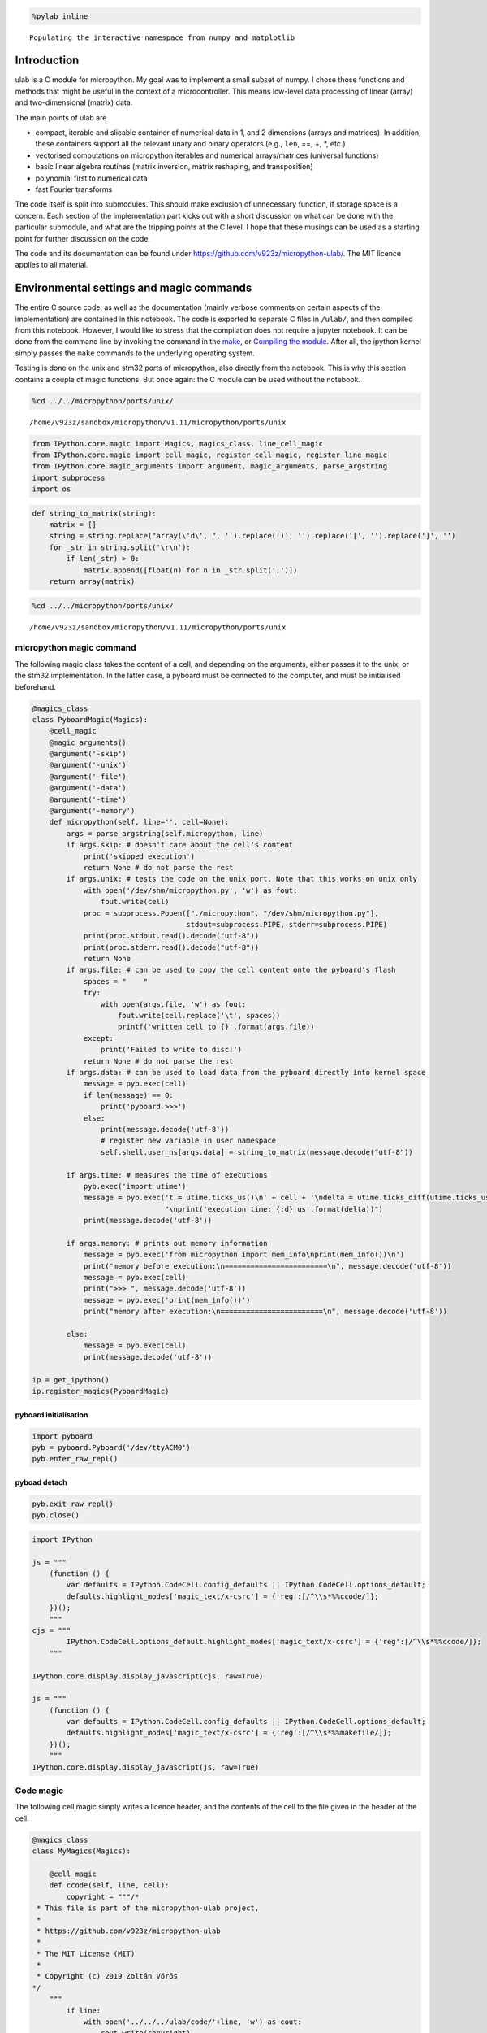 
.. code ::
        
    %pylab inline
.. parsed-literal::

    Populating the interactive namespace from numpy and matplotlib

Introduction
============

ulab is a C module for micropython. My goal was to implement a small
subset of numpy. I chose those functions and methods that might be
useful in the context of a microcontroller. This means low-level data
processing of linear (array) and two-dimensional (matrix) data.

The main points of ulab are

-  compact, iterable and slicable container of numerical data in 1, and
   2 dimensions (arrays and matrices). In addition, these containers
   support all the relevant unary and binary operators (e.g., ``len``,
   ==, +, \*, etc.)
-  vectorised computations on micropython iterables and numerical
   arrays/matrices (universal functions)
-  basic linear algebra routines (matrix inversion, matrix reshaping,
   and transposition)
-  polynomial first to numerical data
-  fast Fourier transforms

The code itself is split into submodules. This should make exclusion of
unnecessary function, if storage space is a concern. Each section of the
implementation part kicks out with a short discussion on what can be
done with the particular submodule, and what are the tripping points at
the C level. I hope that these musings can be used as a starting point
for further discussion on the code.

The code and its documentation can be found under
https://github.com/v923z/micropython-ulab/. The MIT licence applies to
all material.

Environmental settings and magic commands
=========================================

The entire C source code, as well as the documentation (mainly verbose
comments on certain aspects of the implementation) are contained in this
notebook. The code is exported to separate C files in ``/ulab/``, and
then compiled from this notebook. However, I would like to stress that
the compilation does not require a jupyter notebook. It can be done from
the command line by invoking the command in the `make <#make>`__, or
`Compiling the module <#Compiling-the-module>`__. After all, the ipython
kernel simply passes the ``make`` commands to the underlying operating
system.

Testing is done on the unix and stm32 ports of micropython, also
directly from the notebook. This is why this section contains a couple
of magic functions. But once again: the C module can be used without the
notebook.

.. code ::
        
    %cd ../../micropython/ports/unix/
.. parsed-literal::

    /home/v923z/sandbox/micropython/v1.11/micropython/ports/unix

.. code ::
        
    from IPython.core.magic import Magics, magics_class, line_cell_magic
    from IPython.core.magic import cell_magic, register_cell_magic, register_line_magic
    from IPython.core.magic_arguments import argument, magic_arguments, parse_argstring
    import subprocess
    import os
.. code ::
        
    def string_to_matrix(string):
        matrix = []
        string = string.replace("array(\'d\', ", '').replace(')', '').replace('[', '').replace(']', '')
        for _str in string.split('\r\n'):
            if len(_str) > 0:
                matrix.append([float(n) for n in _str.split(',')])
        return array(matrix)
.. code ::
        
    %cd ../../micropython/ports/unix/
.. parsed-literal::

    /home/v923z/sandbox/micropython/v1.11/micropython/ports/unix

micropython magic command
-------------------------

The following magic class takes the content of a cell, and depending on
the arguments, either passes it to the unix, or the stm32
implementation. In the latter case, a pyboard must be connected to the
computer, and must be initialised beforehand.

.. code ::
        
    @magics_class
    class PyboardMagic(Magics):
        @cell_magic
        @magic_arguments()
        @argument('-skip')
        @argument('-unix')
        @argument('-file')
        @argument('-data')
        @argument('-time')
        @argument('-memory')
        def micropython(self, line='', cell=None):
            args = parse_argstring(self.micropython, line)
            if args.skip: # doesn't care about the cell's content
                print('skipped execution')
                return None # do not parse the rest
            if args.unix: # tests the code on the unix port. Note that this works on unix only
                with open('/dev/shm/micropython.py', 'w') as fout:
                    fout.write(cell)
                proc = subprocess.Popen(["./micropython", "/dev/shm/micropython.py"], 
                                        stdout=subprocess.PIPE, stderr=subprocess.PIPE)
                print(proc.stdout.read().decode("utf-8"))
                print(proc.stderr.read().decode("utf-8"))
                return None
            if args.file: # can be used to copy the cell content onto the pyboard's flash
                spaces = "    "
                try:
                    with open(args.file, 'w') as fout:
                        fout.write(cell.replace('\t', spaces))
                        printf('written cell to {}'.format(args.file))
                except:
                    print('Failed to write to disc!')
                return None # do not parse the rest
            if args.data: # can be used to load data from the pyboard directly into kernel space
                message = pyb.exec(cell)
                if len(message) == 0:
                    print('pyboard >>>')
                else:
                    print(message.decode('utf-8'))
                    # register new variable in user namespace
                    self.shell.user_ns[args.data] = string_to_matrix(message.decode("utf-8"))
            
            if args.time: # measures the time of executions
                pyb.exec('import utime')
                message = pyb.exec('t = utime.ticks_us()\n' + cell + '\ndelta = utime.ticks_diff(utime.ticks_us(), t)' + 
                                   "\nprint('execution time: {:d} us'.format(delta))")
                print(message.decode('utf-8'))
            
            if args.memory: # prints out memory information 
                message = pyb.exec('from micropython import mem_info\nprint(mem_info())\n')
                print("memory before execution:\n========================\n", message.decode('utf-8'))
                message = pyb.exec(cell)
                print(">>> ", message.decode('utf-8'))
                message = pyb.exec('print(mem_info())')
                print("memory after execution:\n========================\n", message.decode('utf-8'))
    
            else:
                message = pyb.exec(cell)
                print(message.decode('utf-8'))
    
    ip = get_ipython()
    ip.register_magics(PyboardMagic)
pyboard initialisation
~~~~~~~~~~~~~~~~~~~~~~

.. code ::
        
    import pyboard
    pyb = pyboard.Pyboard('/dev/ttyACM0')
    pyb.enter_raw_repl()
pyboad detach
~~~~~~~~~~~~~

.. code ::
        
    pyb.exit_raw_repl()
    pyb.close()
.. code ::
        
    import IPython
    
    js = """
        (function () {
            var defaults = IPython.CodeCell.config_defaults || IPython.CodeCell.options_default;
            defaults.highlight_modes['magic_text/x-csrc'] = {'reg':[/^\\s*%%ccode/]};
        })();
        """
    cjs = """
            IPython.CodeCell.options_default.highlight_modes['magic_text/x-csrc'] = {'reg':[/^\\s*%%ccode/]};
        """
    
    IPython.core.display.display_javascript(cjs, raw=True)
    
    js = """
        (function () {
            var defaults = IPython.CodeCell.config_defaults || IPython.CodeCell.options_default;
            defaults.highlight_modes['magic_text/x-csrc'] = {'reg':[/^\\s*%%makefile/]};
        })();
        """
    IPython.core.display.display_javascript(js, raw=True)





Code magic
----------

The following cell magic simply writes a licence header, and the
contents of the cell to the file given in the header of the cell.

.. code ::
        
    @magics_class
    class MyMagics(Magics):
            
        @cell_magic
        def ccode(self, line, cell):
            copyright = """/*
     * This file is part of the micropython-ulab project, 
     *
     * https://github.com/v923z/micropython-ulab
     *
     * The MIT License (MIT)
     *
     * Copyright (c) 2019 Zoltán Vörös
    */
        """
            if line:
                with open('../../../ulab/code/'+line, 'w') as cout:
                    cout.write(copyright)
                    cout.write(cell)
                print('written %d bytes to %s'%(len(copyright) + len(cell), line))
                return None
    
    ip = get_ipython()
    ip.register_magics(MyMagics)
Notebook conversion
===================

.. code ::
        
    %cd ../../../ulab/docs/
.. parsed-literal::

    /home/v923z/sandbox/micropython/v1.11/ulab/docs

.. code ::
        
    import nbformat as nb
    import nbformat.v4.nbbase as nb4
    from nbconvert import RSTExporter
    
    def convert_notebook(nbfile, rstfile):
        (rst, resources) = rstexporter.from_filename(nbfile)
        with open(rstfile, 'w') as fout:
            fout.write(rst)
            
    rstexporter = RSTExporter()
    rstexporter.template_file = './templates/rst.tpl'
    
    convert_notebook('ulab.ipynb', './source/ulab.rst')
.. parsed-literal::

    /home/v923z/anaconda3/lib/python3.7/site-packages/nbconvert/filters/datatypefilter.py:41: UserWarning: Your element with mimetype(s) dict_keys(['application/javascript']) is not able to be represented.
      mimetypes=output.keys())

Compiling the module
====================

Detailed instructions on how to set up and compile a C module can be
found in chapter 2 of
https://micropython-usermod.readthedocs.io/en/latest/.

First, on the command line, you should clone both the micropython, and
the ``ulab`` repositories:

.. code:: bash

   git clone https://github.com/micropython/micropython.git

Then navigate to your micropython folder, and run

.. code:: bash

   git clone https://github.com/v923z/micropython-ulab.git ulab

Finally, in the ``mpconfigport.h`` header file of the port that you want
to compile for, you have to define the variable ``MODULE_ULAB_ENABLED``

.. code:: make

   #define MODULE_ULAB_ENABLED (1)

At this point, you should be able to run make in the port’s root folder:

.. code:: bash

   make USER_C_MODULES=../../../ulab all

(unix port) or

.. code:: bash

   make BOARD=PYBV11 CROSS_COMPILE=<Path where you uncompressed the toolchain>/bin/arm-none-eabi-

(pyboard). When compiling for the pyboard (or any other hardware
platform), you might or might not have to set the cross-compiler’s path.
If your installation of the cross-compiler is system-wide, you can drop
the ``make`` argument ``CROSS_COMPILE``.

The ndarray type
================

General comments
----------------

``ndarrays`` are efficient containers of numerical data of the same type
(i.e., signed/unsigned chars, signed/unsigned integers or floats).
Beyond storing the actual data, the type definition has three additional
members (on top of the ``base`` type). Namely, two ``size_t`` objects,
``m``, and ``n``, which give the dimensions of the matrix (obviously, if
the ``ndarray`` is meant to be linear, either ``m``, or ``n`` is equal
to 1), as well as the byte size, ``bytes``, i.e., the total number of
bytes consumed by the data container. ``bytes`` is equal to ``m*n`` for
``byte`` types (``uint8``, and ``int8``), to ``2*m*n`` for integers
(``uint16``, and ``int16``), and ``2*m*n`` for floats.

The type definition is as follows:

.. code:: c

   typedef struct _ndarray_obj_t {
       mp_obj_base_t base;
       size_t m, n;
       mp_obj_array_t *data;
       size_t bytes;
   } ndarray_obj_t;

**NOTE: with a little bit of extra effort, mp_obj_array_t can be
replaced by a single void array. We should, perhaps, consider the pros
and cons of that. One patent advantage is that we could get rid of the
verbatim copy of array_new function in ndarray.c. On the other hand,
objarray.c facilities couldn’t be used anymore.**

Additional structure members in numpy
~~~~~~~~~~~~~~~~~~~~~~~~~~~~~~~~~~~~~

Also note that, in addition, ``numpy`` defines the following members:

-  ``.ndim``: the number of dimensions of the array (in our case, it
   would be 1, or 2)
-  ``.size``: the number of elements in the array; it is the product of
   m, and n
-  ``.dtype``: the data type; in our case, it is basically stored in
   data->typecode
-  ``.itemsize``: the size of a single element in the array: this can be
   gotten by calling ``mp_binary_get_size('@', data->typecode, NULL)``.

One should, perhaps, consider, whether these are necessary fields. E.g.,
if ``ndim`` were defined, then

.. code:: c

   if((myarray->m == 1) || (myarray->n == 1)) {
       ...
   }

could be replaced by

.. code:: c

   if(myarray->ndim == 1) {
       ...
   }

and

.. code:: c

   if((myarray->m > 1) && (myarray->n > 1)) {
       ...
   }

would be equivalent to

.. code:: c

   if(myarray->ndim == 2) {
       ...
   }

One could also save the extra function call
``mp_binary_get_size('@', data->typecode, NULL)``, if ``itemsize`` is
available.

Returning and accepting raw bytes
~~~~~~~~~~~~~~~~~~~~~~~~~~~~~~~~~

It might make sense to have a function that returns the raw content of
the ``ndarray``. The rationale for this is that this would make direct
use of calculation results a piece of cake. E.g., the DAC could be fed
as

.. code:: python

   length = 100
   amp = 127

   x = linspace(0, 2*pi, length)
   y = ndarray(128 + amp*sin(x), dtype=uint8)
   buf = y.bytearray()

   dac = DAC(1)
   dac.write_timed(buf, 400*length, mode=DAC.CIRCULAR)

Likewise, having the option of writing raw data directly into the
``ndarray`` could simplify data analysis. E.g., ADC results could be
processed as follows:

.. code:: python

   length = 100
   y = ndarray([0]*length, dtype=uint16)

   adc = pyb.ADC(pyb.Pin.board.X19)
   tim = pyb.Timer(6, freq=10)
   buf = y.bytearray()
   adc.read_timed(buf, tim)

   y.reshape((10, 10)) # or whatever

Exposed functions and properties
~~~~~~~~~~~~~~~~~~~~~~~~~~~~~~~~

Most of the functions in ndarray.c are internal (i.e., not exposed to
the python interpreter). Exception to this rule are the ``shape``,
``size``, and ``rawsize`` functions, and the ``.unary_op``,
``.binary_op``, and ``.iter_next`` class methods. Note that ``rawsize``
is is not standard in numpy, and is meant to return the total number of
bytes used by the container. Since the RAM of a microcontroller is
limited, I deemed this to be a reasonable addition for optimisation
purposes, but could later be removed, if it turns out to be of no
interest.

As mentioned above, ``numpy`` defines a number of extra members in its
``ndarray``. It would be great, if we could return these members as
properties of the ``ndarray`` instance. At the moment, ``shape`` is a
function, as is ``rawsize``.

Initialisation
--------------

An ``ndarray`` can be initialised by passing an iterable (linear
arrays), or an iterable of iterables (matrices) into the constructor. In
addition, the constructor can take a keyword argument, ``dtype``, that
will force type conversion. The default value is ``float``.

.. code ::
        
    %%micropython -unix 1
    
    from ulab import ndarray
    
    a = ndarray([1, 2, 3, 4])
    print(a)
    a = ndarray([[1, 2, 3, 4], [2, 3, 4, 5]])
    print('\n', a)
    a = ndarray([range(10), range(10)])
    print('\n', a)
.. parsed-literal::

    ndarray([1.0, 2.0, 3.0, 4.0], dtype=float)
    
     ndarray([[1.0, 2.0, 3.0, 4.0],
    	 [2.0, 3.0, 4.0, 5.0]], dtype=float)
    
     ndarray([[0.0, 1.0, 2.0, ..., 7.0, 8.0, 9.0],
    	 [0.0, 1.0, 2.0, ..., 7.0, 8.0, 9.0]], dtype=float)
    
    

Slicing and subscriptions
-------------------------

Slicing and subscription work work only partially. This has to do with
the fact that slices can be given only in the form ``myobject[1:10:2]``,
and slice objects cannot be separated by commas, i.e., this won’t be
interpreted:

.. code:: python

   ndarray[1:10:2, 3:10:3]

This is something that should be sorted out in the future. As a
temporary solution, we could implement the ``getter`` and ``setter``
special methods that handle this issue.

.. code ::
        
    %%micropython -unix 1
    
    from ulab import ndarray
    
    # initialise a matrix
    a = ndarray([[1, 2, 3, 4], [6, 7, 8, 9]])
    print('2D array: \n', a)
    
    # print out the second row
    print('second row of matrix: ', a[1])
    
    #initialise an array
    a = ndarray([1, 2, 3, 4, 5, 6, 7, 8, 9])
    print('\n1D array: ', a)
    # slice the array
    print('slize between 1, and 5: ', a[1:5])
.. parsed-literal::

    2D array: 
     ndarray([[1.0, 2.0, 3.0, 4.0],
    	 [6.0, 7.0, 8.0, 9.0]], dtype=float)
    second row of matrix:  ndarray([6.0, 7.0, 8.0, 9.0], dtype=float)
    
    1D array:  ndarray([1.0, 2.0, 3.0, 4.0, 5.0, 6.0, 7.0, 8.0, 9.0], dtype=float)
    slize between 1, and 5:  ndarray([2.0, 3.0, 4.0, 5.0], dtype=float)
    
    

Iterators
---------

``ndarray`` objects can be iterated on, and just as in numpy, matrices
are iterated along their first axis, and they return ``ndarray``\ s.

.. code ::
        
    %%micropython -unix 1
    
    from ulab import ndarray
    
    #  initialise a matrix
    a = ndarray([[1, 2, 3, 4], [6, 7, 8, 9]])
    print('2D array: \n', a)
    
    # print out the matrix' rows, one by one
    for i, _a in enumerate(a): 
        print('\nrow %d: '%i, _a)
.. parsed-literal::

    2D array: 
     ndarray([[1.0, 2.0, 3.0, 4.0],
    	 [6.0, 7.0, 8.0, 9.0]], dtype=float)
    
    row 0:  ndarray([1.0, 2.0, 3.0, 4.0], dtype=float)
    
    row 1:  ndarray([6.0, 7.0, 8.0, 9.0], dtype=float)
    
    

On the other hand, flat arrays return their elements:

.. code ::
        
    %%micropython -unix 1
    
    from ulab import ndarray, uint8
    
    # initialise an array
    a = ndarray(range(10), dtype=uint8)
    print('1D array: ', a)
    
    # print out the array's elements, one by one
    for i, _a in enumerate(a): 
        print('element %d: '%i, _a)
.. parsed-literal::

    1D array:  ndarray([0, 1, 2, ..., 7, 8, 9], dtype=uint8)
    element 0:  0
    element 1:  1
    element 2:  2
    element 3:  3
    element 4:  4
    element 5:  5
    element 6:  6
    element 7:  7
    element 8:  8
    element 9:  9
    
    

Upcasting
---------

There are some unexpected results in numpy. E.g., it seems that the
upcasting happens only *after* the calculation has been carried out.
Besides, the sum of a signed and an unsigned character should be an
unsigned integer.

.. code ::
        
    a = array([200], dtype=int8)
    b = array([201], dtype=uint8)
    a + b



.. parsed-literal::

    array([145], dtype=int16)



When in an operation the ``dtype`` of two arrays is different, the
result’s ``dtype`` will be decided by the following upcasting rules:

1. Operations with two ``ndarray``\ s of the same ``dtype`` preserve
   their ``dtype``, even when the results overflow.

2. if either of the operands is a float, the results is also a float

3. 

   -  ``uint8`` + ``int8`` => ``uint16``,

   -  ``uint8`` + ``int16`` => ``uint16``

   -  ``uint8`` + ``uint16`` => ``uint16``

   -  ``int8`` + ``int16`` => ``int16``

   -  ``int8`` + ``uint16`` => ``uint16``

   -  ``uint16`` + ``int16`` => ``float``

4. When the right hand side of a binary operator is a micropython
   variable, ``mp_obj_int``, or ``mp_obj_float``, then the result will
   be promoted to ``dtype`` ``float``. This is necessary, because a
   micropython integer can be 31 bites wide.

Note that the rules of ``numpy`` are not very consistent: while
upcasting is meant to preserve the accuracy of the computation, the sum
of an ``int8``, and a ``uint8`` is an ``int16``.

``numpy`` is also inconsistent in how it represents ``dtype``: as an
argument, it is denoted by the constants ``int8``, ``uint8``, etc.,
while a string will be returned, if the user asks for the type of an
array.

The upcasting rules are stipulated in a single C function,
``upcasting()``.

Binary operations
-----------------

In the standard binary operations, the operands are either two
``ndarray``\ s or an ``ndarray``, and a number. From the C standpoint,
these operations are probably the most difficult: the problem is that
two operands, each with 5 possible C types are added, multiplied,
subtracted, or divided, hence making the number of possible combinations
large. In order to mitigate the situation, intermediate results are
stored in a float, i.e., numbers of the ``ndarray`` are read out as
floats, the operation is carried out on the floats, and then this float
is converted to the type dictated by the upcasting rules.

Depending upon, when exactly the type conversions take place, execution
speed can be traded for storage place. If one is willing to have a float
intermediate array (at the expense of RAM), then the ``for`` loops can
be made more efficient, because one does not have to dispatch the
read-out function in each iteration.

.. code ::
        
    %%micropython -unix 1
    
    from ulab import ndarray, float
    
    a = ndarray([1, 2, 3], dtype=float)
    print(a + a)
    print(a * 5.0)
.. parsed-literal::

    ndarray([2.0, 4.0, 6.0], dtype=float)
    ndarray([5.0, 10.0, 15.0], dtype=float)
    
    

Simple running weighted average
~~~~~~~~~~~~~~~~~~~~~~~~~~~~~~~

With the subscription tools, a weighted running average can very easily
be implemented as follows:

.. code ::
        
    %%micropython -unix 1
    
    from ulab import ndarray, mean, roll
    
    # These are the weights; the last entry is the most dominant
    weight = ndarray([1, 2, 3, 4, 5]) 
    
    # initial array of samples
    samples = ndarray([0]*5)
    
    for i in range(5):
        # a new datum is inserted on the right hand side. This simply overwrites whatever was in the last slot
        samples[-1] = 2
        print(mean(samples*weight))
        # the data are shifted by one position to the left
        roll(samples, 1)
.. parsed-literal::

    2.0
    3.6
    4.8
    5.6
    6.0
    
    

Unary operators
---------------

At the moment, only ``len`` is implemented, which returns the number of
elements for one-dimensional arrays, and the length of the first axis
for matrices. One should consider other possibilities.

.. code ::
        
    %%micropython -unix 1
    
    from ulab import ndarray
    
    # initialise an array
    a = ndarray(range(10))
    print('1D array: ', a)
    
    # print out the array's elements, one by one
    print('length of array: ', len(a))
.. parsed-literal::

    1D array:  ndarray([0.0, 1.0, 2.0, ..., 7.0, 8.0, 9.0], dtype=float)
    length of array:  10
    
    

.. code ::
        
    %%micropython -unix 1
    
    from ulab import ndarray
    
    # initialise a matrix
    a = ndarray([range(10), range(10), range(10)])
    print('2D array: \n', a)
    
    # print out the array's elements, one by one
    print('length of array: ', len(a))
.. parsed-literal::

    2D array: 
     ndarray([[0.0, 1.0, 2.0, ..., 7.0, 8.0, 9.0],
    	 [0.0, 1.0, 2.0, ..., 7.0, 8.0, 9.0],
    	 [0.0, 1.0, 2.0, ..., 7.0, 8.0, 9.0]], dtype=float)
    length of array:  3
    
    

Class methods: shape, size, rawsize
-----------------------------------

.. code ::
        
    %%micropython -unix 1
    
    from ulab import ndarray
    
    # initialise an array
    a = ndarray(range(10))
    print('1D array: ', a)
    
    # print out the shape
    print('shape: ', a.shape())
    
    #print out the size
    print('size 0: ', a.size(0), '\nsize 1: ', a.size(1), '\nsize 2: ', a.size(2))
    
    #print out the raw size
    print('raw size: ', a.rawsize())
    
    # initialise a matrix
    a = ndarray([range(10), range(10), range(10)])
    print('\n2D array: \n', a)
    
    # print out the shape
    print('shape: ', a.shape())
    
    #print out the size
    print('size 0: ', a.size(0), '\nsize 1: ', a.size(1), '\nsize 2: ', a.size(2))
    
    #print out the raw size
    print('raw size: ', a.rawsize())
.. parsed-literal::

    1D array:  ndarray([0.0, 1.0, 2.0, ..., 7.0, 8.0, 9.0], dtype=float)
    shape:  (10, 1)
    size 0:  10 
    size 1:  10 
    size 2:  1
    raw size:  (10, 1, 40, 10, 4)
    
    2D array: 
     ndarray([[0.0, 1.0, 2.0, ..., 7.0, 8.0, 9.0],
    	 [0.0, 1.0, 2.0, ..., 7.0, 8.0, 9.0],
    	 [0.0, 1.0, 2.0, ..., 7.0, 8.0, 9.0]], dtype=float)
    shape:  (3, 10)
    size 0:  30 
    size 1:  3 
    size 2:  10
    raw size:  (3, 10, 120, 30, 4)
    
    

ndarray.h
---------

https://github.com/v923z/micropython-usermod/tree/master/snippetsndarray.h

.. code:: cpp
        
    
    #ifndef _NDARRAY_
    #define _NDARRAY_
    
    #include "py/objarray.h" // this can in the future be dropped
    #include "py/binary.h"   // this can in the future be dropped
    #include "py/objstr.h"
    
    #define PRINT_MAX  10
    
    
    const mp_obj_type_t ulab_ndarray_type;
    
    
    enum NDARRAY_TYPE {
        NDARRAY_UINT8 = 'b',
        NDARRAY_INT8 = 'B',
        NDARRAY_UINT16 = 'i', 
        NDARRAY_INT16 = 'I',
        NDARRAY_FLOAT = 'f',
    };
    
    typedef struct _ndarray_obj_t {
        mp_obj_base_t base;
        size_t m, n;
        size_t len;
        mp_obj_array_t *data;
        size_t bytes;
    } ndarray_obj_t;
    
    mp_obj_t mp_obj_new_ndarray_iterator(mp_obj_t , size_t , mp_obj_iter_buf_t *);
    
    float ndarray_get_float_value(void *, uint8_t , size_t );
    void fill_array_iterable(float *, mp_obj_t );
    
    void ndarray_print_row(const mp_print_t *, mp_obj_array_t *, size_t , size_t );
    void ndarray_print(const mp_print_t *, mp_obj_t , mp_print_kind_t );
    void ndarray_assign_elements(mp_obj_array_t *, mp_obj_t , uint8_t , size_t *);
    ndarray_obj_t *create_new_ndarray(size_t , size_t , uint8_t );
    
    mp_obj_t ndarray_copy(mp_obj_t );
    mp_obj_t ndarray_make_new(const mp_obj_type_t *, size_t , size_t , const mp_obj_t *);
    mp_obj_t ndarray_subscr(mp_obj_t , mp_obj_t , mp_obj_t );
    mp_obj_t ndarray_getiter(mp_obj_t , mp_obj_iter_buf_t *);
    mp_obj_t ndarray_binary_op(mp_binary_op_t , mp_obj_t , mp_obj_t );
    mp_obj_t ndarray_unary_op(mp_unary_op_t , mp_obj_t );
    
    mp_obj_t ndarray_shape(mp_obj_t );
    mp_obj_t ndarray_size(mp_obj_t , mp_obj_t );
    mp_obj_t ndarray_rawsize(mp_obj_t );
    
    #endif

ndarray.c
---------

https://github.com/v923z/micropython-usermod/tree/master/snippetsndarray.c

.. code:: cpp
        
    
    #include <math.h>
    #include <stdio.h>
    #include <stdlib.h>
    #include <string.h>
    #include "py/runtime.h"
    #include "py/binary.h"
    #include "py/obj.h"
    #include "py/objtuple.h"
    #include "ndarray.h"
    
    // This function is copied verbatim from objarray.c
    STATIC mp_obj_array_t *array_new(char typecode, size_t n) {
        int typecode_size = mp_binary_get_size('@', typecode, NULL);
        mp_obj_array_t *o = m_new_obj(mp_obj_array_t);
        // this step could probably be skipped: we are never going to store a bytearray per se
        #if MICROPY_PY_BUILTINS_BYTEARRAY && MICROPY_PY_ARRAY
        o->base.type = (typecode == BYTEARRAY_TYPECODE) ? &mp_type_bytearray : &mp_type_array;
        #elif MICROPY_PY_BUILTINS_BYTEARRAY
        o->base.type = &mp_type_bytearray;
        #else
        o->base.type = &mp_type_array;
        #endif
        o->typecode = typecode;
        o->free = 0;
        o->len = n;
        o->items = m_new(byte, typecode_size * o->len);
        return o;
    }
    
    float ndarray_get_float_value(void *data, uint8_t typecode, size_t index) {
        if(typecode == NDARRAY_UINT8) {
            return (float)((uint8_t *)data)[index];
        } else if(typecode == NDARRAY_INT8) {
            return (float)((int8_t *)data)[index];
        } else if(typecode == NDARRAY_UINT16) {
            return (float)((uint16_t *)data)[index];
        } else if(typecode == NDARRAY_INT16) {
            return (float)((int16_t *)data)[index];
        } else {
            return (float)((float_t *)data)[index];
        }
    }
    
    void fill_array_iterable(float *array, mp_obj_t iterable) {
        mp_obj_iter_buf_t x_buf;
        mp_obj_t x_item, x_iterable = mp_getiter(iterable, &x_buf);
        size_t i=0;
        while ((x_item = mp_iternext(x_iterable)) != MP_OBJ_STOP_ITERATION) {
            array[i] = (float)mp_obj_get_float(x_item);
            i++;
        }
    }
    
    void ndarray_print_row(const mp_print_t *print, mp_obj_array_t *data, size_t n0, size_t n) {
        mp_print_str(print, "[");
        size_t i;
        if(n < PRINT_MAX) { // if the array is short, print everything
            mp_obj_print_helper(print, mp_binary_get_val_array(data->typecode, data->items, n0), PRINT_REPR);
            for(i=1; i<n; i++) {
                mp_print_str(print, ", ");
                mp_obj_print_helper(print, mp_binary_get_val_array(data->typecode, data->items, n0+i), PRINT_REPR);
            }
        } else {
            mp_obj_print_helper(print, mp_binary_get_val_array(data->typecode, data->items, n0), PRINT_REPR);
            for(i=1; i<3; i++) {
                mp_print_str(print, ", ");
                mp_obj_print_helper(print, mp_binary_get_val_array(data->typecode, data->items, n0+i), PRINT_REPR);
            }
            mp_printf(print, ", ..., ");
            mp_obj_print_helper(print, mp_binary_get_val_array(data->typecode, data->items, n0+n-3), PRINT_REPR);
            for(size_t i=1; i<3; i++) {
                mp_print_str(print, ", ");
                mp_obj_print_helper(print, mp_binary_get_val_array(data->typecode, data->items, n0+n-3+i), PRINT_REPR);
            }
        }
        mp_print_str(print, "]");
    }
    
    void ndarray_print(const mp_print_t *print, mp_obj_t self_in, mp_print_kind_t kind) {
        (void)kind;
        ndarray_obj_t *self = MP_OBJ_TO_PTR(self_in);
        mp_print_str(print, "ndarray(");
        if((self->m == 1) || (self->n == 1)) {
            ndarray_print_row(print, self->data, 0, self->data->len);
        } else {
            // TODO: add vertical ellipses for the case, when self->m > PRINT_MAX
            mp_print_str(print, "[");
            ndarray_print_row(print, self->data, 0, self->n);
            for(size_t i=1; i < self->m; i++) {
                mp_print_str(print, ",\n\t ");
                ndarray_print_row(print, self->data, i*self->n, self->n);
            }
            mp_print_str(print, "]");
        }
        // TODO: print typecode
        if(self->data->typecode == NDARRAY_UINT8) {
            printf(", dtype=uint8)");
        } else if(self->data->typecode == NDARRAY_INT8) {
            printf(", dtype=int8)");
        } if(self->data->typecode == NDARRAY_UINT16) {
            printf(", dtype=uint16)");
        } if(self->data->typecode == NDARRAY_INT16) {
            printf(", dtype=int16)");
        } if(self->data->typecode == NDARRAY_FLOAT) {
            printf(", dtype=float)");
        } 
    }
    
    void ndarray_assign_elements(mp_obj_array_t *data, mp_obj_t iterable, uint8_t typecode, size_t *idx) {
        // assigns a single row in the matrix
        mp_obj_t item;
        while ((item = mp_iternext(iterable)) != MP_OBJ_STOP_ITERATION) {
            mp_binary_set_val_array(typecode, data->items, (*idx)++, item);
        }
    }
    
    ndarray_obj_t *create_new_ndarray(size_t m, size_t n, uint8_t typecode) {
        // Creates the base ndarray with shape (m, n), and initialises the values to straight 0s
        ndarray_obj_t *ndarray = m_new_obj(ndarray_obj_t);
        ndarray->base.type = &ulab_ndarray_type;
        ndarray->m = m;
        ndarray->n = n;
        mp_obj_array_t *data = array_new(typecode, m*n);
        ndarray->bytes = m * n * mp_binary_get_size('@', typecode, NULL);
        // this should set all elements to 0, irrespective of the of the typecode (all bits are zero)
        // we could, perhaps, leave this step out, and initialise the array, only, when needed
        memset(data->items, 0, ndarray->bytes); 
        ndarray->data = data;
        return ndarray;
    }
    
    mp_obj_t ndarray_copy(mp_obj_t self_in) {
        // returns a verbatim (shape and typecode) copy of self_in
        ndarray_obj_t *self = MP_OBJ_TO_PTR(self_in);
        ndarray_obj_t *out = create_new_ndarray(self->m, self->n, self->data->typecode);
        int typecode_size = mp_binary_get_size('@', self->data->typecode, NULL);
        memcpy(out->data->items, self->data->items, self->data->len*typecode_size);
        return MP_OBJ_FROM_PTR(out);
    }
    
    
    STATIC uint8_t ndarray_init_helper(size_t n_args, const mp_obj_t *pos_args, mp_map_t *kw_args) {
        static const mp_arg_t allowed_args[] = {
            { MP_QSTR_oin, MP_ARG_REQUIRED | MP_ARG_OBJ, {.u_rom_obj = MP_ROM_PTR(&mp_const_none_obj)} },
            { MP_QSTR_dtype, MP_ARG_KW_ONLY | MP_ARG_INT, {.u_int = NDARRAY_FLOAT } },
        };
        
        mp_arg_val_t args[MP_ARRAY_SIZE(allowed_args)];
        mp_arg_parse_all(1, pos_args, kw_args, MP_ARRAY_SIZE(allowed_args), allowed_args, args);
        
        uint8_t dtype = args[1].u_int;
        return dtype;
    }
    
    mp_obj_t ndarray_make_new(const mp_obj_type_t *type, size_t n_args, size_t n_kw, const mp_obj_t *args) {
        mp_arg_check_num(n_args, n_kw, 1, 2, true);
        mp_map_t kw_args;
        mp_map_init_fixed_table(&kw_args, n_kw, args + n_args);
        uint8_t dtype = ndarray_init_helper(n_args, args, &kw_args);
    
        size_t len1, len2=0, i=0;
        mp_obj_t len_in = mp_obj_len_maybe(args[0]);
        if (len_in == MP_OBJ_NULL) {
            mp_raise_ValueError("first argument must be an iterable");
        } else {
            len1 = MP_OBJ_SMALL_INT_VALUE(len_in);
        }
    
        // We have to figure out, whether the first element of the iterable is an iterable itself
        // Perhaps, there is a more elegant way of handling this
        mp_obj_iter_buf_t iter_buf1;
        mp_obj_t item1, iterable1 = mp_getiter(args[0], &iter_buf1);
        while ((item1 = mp_iternext(iterable1)) != MP_OBJ_STOP_ITERATION) {
            len_in = mp_obj_len_maybe(item1);
            if(len_in != MP_OBJ_NULL) { // indeed, this seems to be an iterable
                // Next, we have to check, whether all elements in the outer loop have the same length
                if(i > 0) {
                    if(len2 != MP_OBJ_SMALL_INT_VALUE(len_in)) {
                        mp_raise_ValueError("iterables are not of the same length");
                    }
                }
                len2 = MP_OBJ_SMALL_INT_VALUE(len_in);
                i++;
            }
        }
        // By this time, it should be established, what the shape is, so we can now create the array
        ndarray_obj_t *self = create_new_ndarray(len1, (len2 == 0) ? 1 : len2, dtype);
        iterable1 = mp_getiter(args[0], &iter_buf1);
        i = 0;
        if(len2 == 0) { // the first argument is a single iterable
            ndarray_assign_elements(self->data, iterable1, dtype, &i);
        } else {
            mp_obj_iter_buf_t iter_buf2;
            mp_obj_t iterable2; 
    
            while ((item1 = mp_iternext(iterable1)) != MP_OBJ_STOP_ITERATION) {
                iterable2 = mp_getiter(item1, &iter_buf2);
                ndarray_assign_elements(self->data, iterable2, dtype, &i);
            }
        }
        return MP_OBJ_FROM_PTR(self);
    }
    
    mp_obj_t ndarray_subscr(mp_obj_t self_in, mp_obj_t index, mp_obj_t value) {
        // NOTE: this will work only on the flattened array!
        ndarray_obj_t *self = MP_OBJ_TO_PTR(self_in);
        if (value == MP_OBJ_SENTINEL) { 
            // simply return the values at index, no assignment
            if (MP_OBJ_IS_TYPE(index, &mp_type_slice)) {
                mp_bound_slice_t slice;
                mp_seq_get_fast_slice_indexes(self->data->len, index, &slice);
                // TODO: this won't work with index reversion!!!
                size_t len = (slice.stop - slice.start) / slice.step;
                ndarray_obj_t *out = create_new_ndarray(1, len, self->data->typecode);
                int _sizeof = mp_binary_get_size('@', self->data->typecode, NULL);
                uint8_t *indata = (uint8_t *)self->data->items;
                uint8_t *outdata = (uint8_t *)out->data->items;
                for(size_t i=0; i < len; i++) {
                    memcpy(outdata+(i*_sizeof), indata+(slice.start+i*slice.step)*_sizeof, _sizeof);
                }
                return MP_OBJ_FROM_PTR(out);
            }
            // we have a single index, return either a single number (arrays), or an array (matrices)
            int16_t idx = mp_obj_get_int(index);
            if(idx < 0) {
                idx = self->m > 1 ? self->m + idx : self->n + idx;
            }
            if(self->m > 1) { // we do have a matrix
                if(idx >= self->m) {
                    mp_raise_ValueError("index is out of range");
                }
                if(self->n == 1) { // the matrix is actually a column vector
                    return mp_binary_get_val_array(self->data->typecode, self->data->items, idx);
                }
                // return an array
                ndarray_obj_t *out = create_new_ndarray(1, self->n, self->data->typecode);
                int _sizeof = mp_binary_get_size('@', self->data->typecode, NULL);
                uint8_t *indata = (uint8_t *)self->data->items;
                uint8_t *outdata = (uint8_t *)out->data->items;
                memcpy(outdata, &indata[idx*self->n*_sizeof], self->n*_sizeof);
                return MP_OBJ_FROM_PTR(out);            
            }
            // since self->m == 1, we have a flat array, hence, we've got to return a single number
            if(idx >= self->n) {
                mp_raise_ValueError("index is out of range");
            }
            return mp_binary_get_val_array(self->data->typecode, self->data->items, idx);
        } else { 
            int16_t idx = mp_obj_get_int(index);
            if((self->m == 1) || (self->n == 1)) {
                if(idx < 0) {
                    idx = self->m > 1 ? self->m + idx : self->n + idx;
                }
                if((idx > self->m) && (idx > self->n)) {
                    mp_raise_ValueError("index is out of range");                
                }
                mp_binary_set_val_array(self->data->typecode, self->data->items, idx, value);
            } else { // do not deal with assignment, bail out, if the array is two-dimensional
                mp_raise_NotImplementedError("subcript assignment is not implemented for 2D arrays");
            }
        }
        return mp_const_none;
    }
    
    // itarray iterator
    
    mp_obj_t ndarray_getiter(mp_obj_t o_in, mp_obj_iter_buf_t *iter_buf) {
        return mp_obj_new_ndarray_iterator(o_in, 0, iter_buf);
    }
    
    typedef struct _mp_obj_ndarray_it_t {
        mp_obj_base_t base;
        mp_fun_1_t iternext;
        mp_obj_t ndarray;
        size_t cur;
    } mp_obj_ndarray_it_t;
    
    mp_obj_t ndarray_iternext(mp_obj_t self_in) {
        mp_obj_ndarray_it_t *self = MP_OBJ_TO_PTR(self_in);
        ndarray_obj_t *ndarray = MP_OBJ_TO_PTR(self->ndarray);
        // TODO: in numpy, ndarrays are iterated with respect to the first axis. 
        size_t iter_end = 0;
        if((ndarray->m == 1) || (ndarray->n ==1)) {
            iter_end = ndarray->data->len;
        } else {
            iter_end = ndarray->m;
        }
        if(self->cur < iter_end) {
            if(ndarray->m == ndarray->data->len) { // we are have a linear array
                // read the current value
                mp_obj_t value;
                value = mp_binary_get_val_array(ndarray->data->typecode, ndarray->data->items, self->cur);
                self->cur++;
                return value;
            } else { // we have a matrix, return the 
                ndarray_obj_t *value = create_new_ndarray(1, ndarray->n, ndarray->data->typecode);
                // copy the memory content here
                uint8_t *tmp = (uint8_t *)ndarray->data->items;
                size_t strip_size = ndarray->n * mp_binary_get_size('@', ndarray->data->typecode, NULL);
                memcpy(value->data->items, &tmp[self->cur*strip_size], strip_size);
                self->cur++;
                return value;
            }
        } else {
            return MP_OBJ_STOP_ITERATION;
        }
    }
    
    mp_obj_t mp_obj_new_ndarray_iterator(mp_obj_t ndarray, size_t cur, mp_obj_iter_buf_t *iter_buf) {
        assert(sizeof(mp_obj_ndarray_it_t) <= sizeof(mp_obj_iter_buf_t));
        mp_obj_ndarray_it_t *o = (mp_obj_ndarray_it_t*)iter_buf;
        o->base.type = &mp_type_polymorph_iter;
        o->iternext = ndarray_iternext;
        o->ndarray = ndarray;
        o->cur = cur;
        return MP_OBJ_FROM_PTR(o);
    }
    
    mp_obj_t ndarray_shape(mp_obj_t self_in) {
        ndarray_obj_t *self = MP_OBJ_TO_PTR(self_in);
        mp_obj_t tuple[2] = {
            mp_obj_new_int(self->m),
            mp_obj_new_int(self->n)
        };
        return mp_obj_new_tuple(2, tuple);
    }
    
    mp_obj_t ndarray_size(mp_obj_t self_in, mp_obj_t axis) {
        ndarray_obj_t *self = MP_OBJ_TO_PTR(self_in);
        uint8_t ax = mp_obj_get_int(axis);
        if(ax == 0) {
            return mp_obj_new_int(self->data->len);
        } else if(ax == 1) {
            return mp_obj_new_int(self->m);
        } else if(ax == 2) {
            return mp_obj_new_int(self->n);
        } else {
            return mp_const_none;
        }
    }
    
    mp_obj_t ndarray_rawsize(mp_obj_t self_in) {
        // returns a 5-tuple with the 
        // 
        // 1. number of rows
        // 2. number of columns
        // 3. length of the storage (should be equal to the product of 1. and 2.)
        // 4. length of the data storage in bytes
        // 5. datum size in bytes
        ndarray_obj_t *self = MP_OBJ_TO_PTR(self_in);
        mp_obj_tuple_t *tuple = MP_OBJ_TO_PTR(mp_obj_new_tuple(5, NULL));
        tuple->items[0] = MP_OBJ_NEW_SMALL_INT(self->m);
        tuple->items[1] = MP_OBJ_NEW_SMALL_INT(self->n);
        tuple->items[2] = MP_OBJ_NEW_SMALL_INT(self->bytes);
        tuple->items[3] = MP_OBJ_NEW_SMALL_INT(self->data->len);
        tuple->items[4] = MP_OBJ_NEW_SMALL_INT(mp_binary_get_size('@', self->data->typecode, NULL));
        return tuple;
    }
    
    // Binary operations
    STATIC uint8_t upcasting(uint8_t type_left, uint8_t type_right) {
        // returns the upcast typecode
        // Now we have to collect 25 cases. Perhaps there is a more elegant solution for this    
        if(type_left == type_right) { 
            // 5 cases
            return type_left;
        } else if((type_left == NDARRAY_FLOAT) || (type_right == NDARRAY_FLOAT)) { 
            // 8 cases ('f' AND 'f' has already been accounted for) 
            return NDARRAY_FLOAT;
        } else if(((type_left == NDARRAY_UINT8) && (type_right == NDARRAY_INT8)) || 
                  ((type_left == NDARRAY_INT8) && (type_right == NDARRAY_UINT8)) || 
                  ((type_left == NDARRAY_UINT8) && (type_right == NDARRAY_INT16)) || 
                  ((type_left == NDARRAY_INT16) && (type_right == NDARRAY_UINT8)) || 
                  ((type_left == NDARRAY_UINT8) && (type_right == NDARRAY_UINT16)) ||
                  ((type_left == NDARRAY_UINT16) && (type_right == NDARRAY_UINT8)) || 
                  ((type_left == NDARRAY_INT8) && (type_right == NDARRAY_UINT16)) ||
                  ((type_left == NDARRAY_UINT16) && (type_right == NDARRAY_INT8)) ) {
            // 8 cases
            return NDARRAY_UINT16;
        } else if ( ((type_left == NDARRAY_INT8) && (type_right == NDARRAY_INT16)) ||
                   ((type_left == NDARRAY_INT16) && (type_right == NDARRAY_INT8)) ) {
            // 2 cases
            return NDARRAY_INT16;
        } else if ( ((type_left == NDARRAY_INT16) && (type_right == NDARRAY_UINT16)) ||
                   ((type_left == NDARRAY_UINT16) && (type_right == NDARRAY_INT16)) ) {
            // 2 cases
            return NDARRAY_FLOAT;
        }
        return NDARRAY_FLOAT; // we are never going to reach this statement, but we have to make the compiler happy
    }
    
    mp_obj_t ndarray_binary_op(mp_binary_op_t op, mp_obj_t lhs, mp_obj_t rhs) {
        ndarray_obj_t *ol = MP_OBJ_TO_PTR(lhs);
        uint8_t typecode;
        float value;
        // First, the right hand side is a native micropython object, i.e, an integer, or a float
        if (mp_obj_is_int(rhs) || mp_obj_is_float(rhs)) {
            // we have to split the two cases here...
            if(mp_obj_is_int(rhs)) {
                typecode = upcasting(ol->data->typecode, NDARRAY_INT16);
                value = (float)mp_obj_get_int(rhs);
            } else {
                typecode = upcasting(ol->data->typecode, NDARRAY_FLOAT);
                value = mp_obj_get_float(rhs);
            }
            if((op == MP_BINARY_OP_ADD) || (op == MP_BINARY_OP_MULTIPLY) || 
                (op == MP_BINARY_OP_SUBTRACT) || (op == MP_BINARY_OP_TRUE_DIVIDE)) {
                ndarray_obj_t *out = create_new_ndarray(ol->m, ol->n, typecode);
                if(op == MP_BINARY_OP_SUBTRACT) value *= -1.0;
                if(op == MP_BINARY_OP_TRUE_DIVIDE) value = 1.0/value;
                if(typecode == NDARRAY_INT16) {
                    int16_t *outdata = (int16_t *)out->data->items;
                    if((op == MP_BINARY_OP_ADD) || (op == MP_BINARY_OP_SUBTRACT)) {
                        for(size_t i=0; i < ol->data->len; i++) {
                            outdata[i] = ndarray_get_float_value(ol->data->items, ol->data->typecode, i) + value;
                        }
                    } else if((op == MP_BINARY_OP_MULTIPLY) || (op == MP_BINARY_OP_TRUE_DIVIDE)) {
                        for(size_t i=0; i < ol->data->len; i++) {
                            outdata[i] = ndarray_get_float_value(ol->data->items, ol->data->typecode, i) * value;
                        }
                    }
                } else if(typecode == NDARRAY_FLOAT) {
                    float *outdata = (float *)out->data->items;
                    if((op == MP_BINARY_OP_ADD) || (op == MP_BINARY_OP_SUBTRACT)) {
                        for(size_t i=0; i < ol->data->len; i++) {
                            outdata[i] = ndarray_get_float_value(ol->data->items, ol->data->typecode, i) + value;
                        }
                    } else if((op == MP_BINARY_OP_MULTIPLY) || (op == MP_BINARY_OP_TRUE_DIVIDE)) {
                        for(size_t i=0; i < ol->data->len; i++) {
                            outdata[i] = ndarray_get_float_value(ol->data->items, ol->data->typecode, i) * value;
                        }
                    }                    
                }
                return MP_OBJ_FROM_PTR(out);
            } else {
                return MP_OBJ_NULL; // op not supported
            }
        } else if(mp_obj_is_type(rhs, &ulab_ndarray_type)) { // next, the ndarray stuff
            ndarray_obj_t *or = MP_OBJ_TO_PTR(rhs);
            if((ol->m != or->m) || (ol->n != or->n)) {
                mp_raise_ValueError("operands could not be broadcast together");
            }
            // At this point, the operands should have the same shape
            typecode = upcasting(or->data->typecode, ol->data->typecode);
            if(op == MP_BINARY_OP_EQUAL) {
                // Two arrays are equal, if their shape, typecode, and elements are equal
                if((ol->m != or->m) || (ol->n != or->n) || (ol->data->typecode != or->data->typecode)) {
                    return mp_const_false;
                } else {
                    size_t i = ol->bytes;
                    uint8_t *l = (uint8_t *)ol->data->items;
                    uint8_t *r = (uint8_t *)or->data->items;
                    while(i) { // At this point, we can simply compare the bytes, the type is irrelevant
                        if(*l++ != *r++) {
                            return mp_const_false;
                        }
                        i--;
                    }
                    return mp_const_true;
                }
            } else if((op == MP_BINARY_OP_ADD) || (op == MP_BINARY_OP_SUBTRACT) || 
                (op == MP_BINARY_OP_TRUE_DIVIDE) || (op == MP_BINARY_OP_MULTIPLY)) {
                // for in-place operations, we won't need this!!!
                typecode = upcasting(or->data->typecode, ol->data->typecode);
                ndarray_obj_t *out = create_new_ndarray(ol->m, ol->n, typecode);
                if(typecode == NDARRAY_UINT8) {
                    uint8_t *outdata = (uint8_t *)out->data->items;
                    for(size_t i=0; i < ol->data->len; i++) {
                        value = ndarray_get_float_value(or->data->items, or->data->typecode, i);
                        if(op == MP_BINARY_OP_ADD) {
                            outdata[i] = ndarray_get_float_value(ol->data->items, ol->data->typecode, i) + value;
                        } else if(op == MP_BINARY_OP_SUBTRACT) {
                            outdata[i] = ndarray_get_float_value(ol->data->items, ol->data->typecode, i) - value;                            
                        } else if(op == MP_BINARY_OP_MULTIPLY) {
                            outdata[i] = ndarray_get_float_value(ol->data->items, ol->data->typecode, i) * value;
                        } else if(op == MP_BINARY_OP_TRUE_DIVIDE) {
                            outdata[i] = ndarray_get_float_value(ol->data->items, ol->data->typecode, i) / value;
                        }
                    }
                } else if(typecode == NDARRAY_INT8) {
                    int8_t *outdata = (int8_t *)out->data->items;
                    for(size_t i=0; i < ol->data->len; i++) {
                        value = ndarray_get_float_value(or->data->items, or->data->typecode, i);
                        if(op == MP_BINARY_OP_ADD) {
                            outdata[i] = ndarray_get_float_value(ol->data->items, ol->data->typecode, i) + value;
                        } else if(op == MP_BINARY_OP_SUBTRACT) {
                            outdata[i] = ndarray_get_float_value(ol->data->items, ol->data->typecode, i) - value;                            
                        } else if(op == MP_BINARY_OP_MULTIPLY) {
                            outdata[i] = ndarray_get_float_value(ol->data->items, ol->data->typecode, i) * value;
                        } else if(op == MP_BINARY_OP_TRUE_DIVIDE) {
                            outdata[i] = ndarray_get_float_value(ol->data->items, ol->data->typecode, i) / value;
                        }
                    }                    
                } else if(typecode == NDARRAY_UINT16) {
                    uint16_t *outdata = (uint16_t *)out->data->items;
                    for(size_t i=0; i < ol->data->len; i++) {
                        value = ndarray_get_float_value(or->data->items, or->data->typecode, i);
                        if(op == MP_BINARY_OP_ADD) {
                            outdata[i] = ndarray_get_float_value(ol->data->items, ol->data->typecode, i) + value;
                        } else if(op == MP_BINARY_OP_SUBTRACT) {
                            outdata[i] = ndarray_get_float_value(ol->data->items, ol->data->typecode, i) - value;                            
                        } else if(op == MP_BINARY_OP_MULTIPLY) {
                            outdata[i] = ndarray_get_float_value(ol->data->items, ol->data->typecode, i) * value;
                        } else if(op == MP_BINARY_OP_TRUE_DIVIDE) {
                            outdata[i] = ndarray_get_float_value(ol->data->items, ol->data->typecode, i) / value;
                        }
                    }
                } else if(typecode == NDARRAY_INT16) {
                    int16_t *outdata = (int16_t *)out->data->items;
                    for(size_t i=0; i < ol->data->len; i++) {
                        value = ndarray_get_float_value(or->data->items, or->data->typecode, i);
                        if(op == MP_BINARY_OP_ADD) {
                            outdata[i] = ndarray_get_float_value(ol->data->items, ol->data->typecode, i) + value;
                        } else if(op == MP_BINARY_OP_SUBTRACT) {
                            outdata[i] = ndarray_get_float_value(ol->data->items, ol->data->typecode, i) - value;                            
                        } else if(op == MP_BINARY_OP_MULTIPLY) {
                            outdata[i] = ndarray_get_float_value(ol->data->items, ol->data->typecode, i) * value;
                        } else if(op == MP_BINARY_OP_TRUE_DIVIDE) {
                            outdata[i] = ndarray_get_float_value(ol->data->items, ol->data->typecode, i) / value;
                        }
                    } 
                } else if(typecode == NDARRAY_FLOAT) {
                    float *outdata = (float *)out->data->items;
                    for(size_t i=0; i < ol->data->len; i++) {
                        value = ndarray_get_float_value(or->data->items, or->data->typecode, i);
                        if(op == MP_BINARY_OP_ADD) {
                            outdata[i] = ndarray_get_float_value(ol->data->items, ol->data->typecode, i) + value;
                        } else if(op == MP_BINARY_OP_SUBTRACT) {
                            outdata[i] = ndarray_get_float_value(ol->data->items, ol->data->typecode, i) - value;                            
                        } else if(op == MP_BINARY_OP_MULTIPLY) {
                            outdata[i] = ndarray_get_float_value(ol->data->items, ol->data->typecode, i) * value;
                        } else if(op == MP_BINARY_OP_TRUE_DIVIDE) {
                            outdata[i] = ndarray_get_float_value(ol->data->items, ol->data->typecode, i) / value;
                        }
                    }
                }
                return MP_OBJ_FROM_PTR(out);
            } else {
                return MP_OBJ_NULL; // op not supported                                                        
            }
        } else {
            mp_raise_TypeError("wrong operand type on the right hand side");
        }
    }
    
    mp_obj_t ndarray_unary_op(mp_unary_op_t op, mp_obj_t self_in) {
        ndarray_obj_t *self = MP_OBJ_TO_PTR(self_in);
        switch (op) {
            case MP_UNARY_OP_LEN: 
                if(self->m > 1) {
                    return mp_obj_new_int(self->m);
                } else {
                    return mp_obj_new_int(self->n);                
                }
            default: return MP_OBJ_NULL; // operator not supported
        }
    }

Linear algebra
==============

This module contains very basic matrix operators, such as transposing,
reshaping, inverting, and matrix multiplication. The actual inversion is
factored out into a helper function, so that the routine can be re-used
in other modules. (The ``polyfit`` function in ``poly.c`` uses that.)
Also note that inversion is based on the notion of a *small number*
(epsilon). During the computation of the inverse, a number is treated as
0, if its absolute value is smaller than epsilon. This precaution is
required, otherwise, one might run into singular matrices.

As in ``numpy``, ``inv`` is not a class method, but it should be applied
only on ``ndarray``\ s. This is why one has to check the argument type
at the beginning of the functions.

Examples
--------

Transpose of one- and two-dimensional arrays, .transpose()
~~~~~~~~~~~~~~~~~~~~~~~~~~~~~~~~~~~~~~~~~~~~~~~~~~~~~~~~~~

.. code ::
        
    %%micropython -unix 1
    
    from ulab import ndarray
    
    a = ndarray(range(10))
    print('1D array: ', a)
    print('shape of a: ', a.shape())
    
    a.transpose()
    print('\ntranspose of array: ', a)
    print('shape of a: ', a.shape())
    
    
    a = ndarray([[1, 2, 3, 4], [5, 6, 7, 8]])
    print('\n2D array: \n', a)
    print('shape of a: ', a.shape())
    
    a.transpose()
    print('\ntranspose of array: \n', a)
    print('shape of a: ', a.shape())
.. parsed-literal::

    1D array:  ndarray([0.0, 1.0, 2.0, ..., 7.0, 8.0, 9.0], dtype=float)
    shape of a:  (10, 1)
    
    transpose of array:  ndarray([0.0, 1.0, 2.0, ..., 7.0, 8.0, 9.0], dtype=float)
    shape of a:  (1, 10)
    
    2D array: 
     ndarray([[1.0, 2.0, 3.0, 4.0],
    	 [5.0, 6.0, 7.0, 8.0]], dtype=float)
    shape of a:  (2, 4)
    
    transpose of array: 
     ndarray([[1.0, 5.0],
    	 [2.0, 6.0],
    	 [3.0, 7.0],
    	 [4.0, 8.0]], dtype=float)
    shape of a:  (4, 2)
    
    

.reshape()
~~~~~~~~~~

.. code ::
        
    %%micropython -unix 1
    
    from ulab import ndarray
    
    a = ndarray(range(15))
    print('1D array: ', a)
    print('shape of a: ', a.shape())
    
    a.reshape((3, 5))
    print('\n2D array: \n', a)
    print('shape of a: ', a.shape())
.. parsed-literal::

    1D array:  ndarray([0.0, 1.0, 2.0, ..., 12.0, 13.0, 14.0], dtype=float)
    shape of a:  (15, 1)
    
    2D array: 
     ndarray([[0.0, 1.0, 2.0, 3.0, 4.0],
    	 [5.0, 6.0, 7.0, 8.0, 9.0],
    	 [10.0, 11.0, 12.0, 13.0, 14.0]], dtype=float)
    shape of a:  (3, 5)
    
    

inverse of a matrix (inv)
~~~~~~~~~~~~~~~~~~~~~~~~~

.. code ::
        
    %%micropython -unix 1
    
    from ulab import ndarray, inv
    
    a = ndarray([[1, 2], [3, 4]])
    print('2D matrix (a): \n', a)
    b = inv(a)
    print('\ninverse of a: \n', b)
.. parsed-literal::

    2D matrix (a): 
     ndarray([[1.0, 2.0],
    	 [3.0, 4.0]], dtype=float)
    
    inverse of a: 
     ndarray([[-2.0, 1.0],
    	 [1.5, -0.5]], dtype=float)
    
    

matrix multiplication (dot)
~~~~~~~~~~~~~~~~~~~~~~~~~~~

With the ``dot`` function, we can now check, whether the inverse of the
matrix was correct:

.. code ::
        
    %%micropython -unix 1
    
    from ulab import ndarray, inv, dot
    
    
    a = ndarray([[1, 2], [3, 4]])
    print('2D matrix (a): \n', a)
    b = inv(a)
    print('\ninverse of a: \n', b)
    
    c = dot(a, b)
    print('\na multiplied by its inverse: \n', c)
.. parsed-literal::

    2D matrix (a): 
     ndarray([[1.0, 2.0],
    	 [3.0, 4.0]], dtype=float)
    
    inverse of a: 
     ndarray([[-2.0, 1.0],
    	 [1.5, -0.5]], dtype=float)
    
    a multiplied by its inverse: 
     ndarray([[1.0, 0.0],
    	 [0.0, 1.0]], dtype=float)
    
    

linalg.h
--------

https://github.com/v923z/micropython-usermod/tree/master/snippetslinalg.h

.. code:: cpp
        
    
    #ifndef _LINALG_
    #define _LINALG_
    
    #include "ndarray.h"
    
    #define SWAP(t, a, b) { t tmp = a; a = b; b = tmp; }
    #define epsilon        1e-6
    
    mp_obj_t linalg_transpose(mp_obj_t );
    mp_obj_t linalg_reshape(mp_obj_t , mp_obj_t );
    bool linalg_invert_matrix(float *, size_t );
    mp_obj_t linalg_inv(mp_obj_t );
    mp_obj_t linalg_dot(mp_obj_t , mp_obj_t );
    
    #endif

linalg.c
--------

https://github.com/v923z/micropython-usermod/tree/master/snippetslinalg.c

.. code:: cpp
        
    
    #include <stdlib.h>
    #include <string.h>
    #include "py/obj.h"
    #include "py/runtime.h"
    #include "py/misc.h"
    #include "linalg.h"
    
    mp_obj_t linalg_transpose(mp_obj_t self_in) {
        ndarray_obj_t *self = MP_OBJ_TO_PTR(self_in);
        // the size of a single item in the array
        uint8_t _sizeof = mp_binary_get_size('@', self->data->typecode, NULL);
        
        // NOTE: In principle, we could simply specify the stride direction, and then we wouldn't 
        // even have to shuffle the elements. The downside of that approach is that we would have 
        // to implement two versions of the matrix multiplication and inversion functions
        
        // NOTE: 
        // if the matrices are square, we can simply swap items, but 
        // generic matrices can't be transposed in place, so we have to 
        // declare a temporary variable
        
        // NOTE: 
        //  In the old matrix, the coordinate (m, n) is m*self->n + n
        //  We have to assign this to the coordinate (n, m) in the new 
        //  matrix, i.e., to n*self->m + m
        
        // one-dimensional arrays can be transposed by simply swapping the dimensions
        if((self->m != 1) && (self->n != 1)) {
            uint8_t *c = (uint8_t *)self->data->items;
            // self->bytes is the size of the bytearray, irrespective of the typecode
            uint8_t *tmp = m_new(uint8_t, self->bytes);
            for(size_t m=0; m < self->m; m++) {
                for(size_t n=0; n < self->n; n++) {
                    memcpy(tmp+_sizeof*(n*self->m + m), c+_sizeof*(m*self->n + n), _sizeof);
                }
            }
            memcpy(self->data->items, tmp, self->bytes);
            m_del(uint8_t, tmp, self->bytes);
        } 
        SWAP(size_t, self->m, self->n);
        return mp_const_none;
    }
    
    mp_obj_t linalg_reshape(mp_obj_t self_in, mp_obj_t shape) {
        ndarray_obj_t *self = MP_OBJ_TO_PTR(self_in);
        if(!MP_OBJ_IS_TYPE(shape, &mp_type_tuple) || (MP_OBJ_SMALL_INT_VALUE(mp_obj_len_maybe(shape)) != 2)) {
            mp_raise_ValueError("shape must be a 2-tuple");
        }
    
        mp_obj_iter_buf_t iter_buf;
        mp_obj_t item, iterable = mp_getiter(shape, &iter_buf);
        uint16_t m, n;
        item = mp_iternext(iterable);
        m = mp_obj_get_int(item);
        item = mp_iternext(iterable);
        n = mp_obj_get_int(item);
        if(m*n != self->m*self->n) {
            // TODO: the proper error message would be "cannot reshape array of size %d into shape (%d, %d)"
            mp_raise_ValueError("cannot reshape array (incompatible input/output shape)");
        }
        self->m = m;
        self->n = n;
        return MP_OBJ_FROM_PTR(self);
    }
    
    bool linalg_invert_matrix(float *data, size_t N) {
        // returns true, of the inversion was successful, 
        // false, if the matrix is singular
        
        // initially, this is the unit matrix: the contents of this matrix is what 
        // will be returned after all the transformations
        float *unit = m_new(float, N*N);
    
        float elem = 1.0;
        // initialise the unit matrix
        memset(unit, 0, sizeof(float)*N*N);
        for(size_t m=0; m < N; m++) {
            memcpy(&unit[m*(N+1)], &elem, sizeof(float));
        }
        for(size_t m=0; m < N; m++){
            // this could be faster with ((c < epsilon) && (c > -epsilon))
            if(abs(data[m*(N+1)]) < epsilon) {
                m_del(float, unit, N*N);
                return false;
            }
            for(size_t n=0; n < N; n++){
                if(m != n){
                    elem = data[N*n+m] / data[m*(N+1)];
                    for(size_t k=0; k < N; k++){
                        data[N*n+k] -= elem * data[N*m+k];
                        unit[N*n+k] -= elem * unit[N*m+k];
                    }
                }
            }
        }
        for(size_t m=0; m < N; m++){ 
            elem = data[m*(N+1)];
            for(size_t n=0; n < N; n++){
                data[N*m+n] /= elem;
                unit[N*m+n] /= elem;
            }
        }
        memcpy(data, unit, sizeof(float)*N*N);
        m_del(float, unit, N*N);
        return true;
    }
    
    mp_obj_t linalg_inv(mp_obj_t o_in) {
        // since inv is not a class method, we have to inspect the input argument first
        if(!MP_OBJ_IS_TYPE(o_in, &ulab_ndarray_type)) {
            mp_raise_TypeError("only ndarrays can be inverted");
        }
        ndarray_obj_t *o = MP_OBJ_TO_PTR(o_in);
        if(!MP_OBJ_IS_TYPE(o_in, &ulab_ndarray_type)) {
            mp_raise_TypeError("only ndarray objects can be inverted");
        }
        if(o->m != o->n) {
            mp_raise_ValueError("only square matrices can be inverted");
        }
        ndarray_obj_t *inverted = create_new_ndarray(o->m, o->n, NDARRAY_FLOAT);
        float *data = (float *)inverted->data->items;
        mp_obj_t elem;
        for(size_t m=0; m < o->m; m++) { // rows first
            for(size_t n=0; n < o->n; n++) { // columns next
                // this could, perhaps, be done in single line... 
                // On the other hand, we probably spend little time here
                elem = mp_binary_get_val_array(o->data->typecode, o->data->items, m*o->n+n);
                data[m*o->n+n] = (float)mp_obj_get_float(elem);
            }
        }
        
        if(!linalg_invert_matrix(data, o->m)) {
            // TODO: I am not sure this is needed here. Otherwise, 
            // how should we free up the unused RAM of inverted?
            m_del(float, inverted->data->items, o->n*o->n);
            mp_raise_ValueError("input matrix is singular");
        }
        return MP_OBJ_FROM_PTR(inverted);
    }
    
    mp_obj_t linalg_dot(mp_obj_t _m1, mp_obj_t _m2) {
        // TODO: should the results be upcast?
        ndarray_obj_t *m1 = MP_OBJ_TO_PTR(_m1);
        ndarray_obj_t *m2 = MP_OBJ_TO_PTR(_m2);    
        if(m1->n != m2->m) {
            mp_raise_ValueError("matrix dimensions do not match");
        }
        ndarray_obj_t *out = create_new_ndarray(m1->m, m2->n, NDARRAY_FLOAT);
        float *outdata = (float *)out->data->items;
        float sum, v1, v2;
        for(size_t i=0; i < m1->n; i++) {
            for(size_t j=0; j < m2->m; j++) {
                sum = 0.0;
                for(size_t k=0; k < m1->m; k++) {
                    // (j, k) * (k, j)
                    v1 = ndarray_get_float_value(m1->data->items, m1->data->typecode, i*m1->n+k);
                    v2 = ndarray_get_float_value(m2->data->items, m2->data->typecode, k*m2->n+j);
                    sum += v1 * v2;
                }
                outdata[i*m1->m+j] = sum;
            }
        }
        return MP_OBJ_FROM_PTR(out);
    }

Vectorising mathematical operations
===================================

General comments
----------------

The following module implements the common mathematical functions for
scalars, ndarrays (linear or matrix), and iterables. If the input
argument is a scalar, a scalar is returned (i.e., for such arguments,
these functions are identical to the functions in the ``math`` module),
while for ndarrays, and iterables, the return value is an ndarray of
type ``float``.

Examples
--------

.. code ::
        
    %%micropython -unix 1
    
    import ulab
    
    # initialise an array
    a = ulab.ndarray([1, 2, 3, 4, 5])
    print('1D array: ', a)
    
    print('\nexponent of an array (range(5)): ', ulab.exp(range(5)))
    
    print('\nexponent of a scalar (2.0): ', ulab.exp(2.0))
    
    print('\n exponent of a 1D ndarray (a): ', ulab.exp(a))
    
    # initialise a matrix
    b = ulab.ndarray([[1, 2, 3], [4, 5, 6]])
    print('\n2D matrix: ', b)
    print('exponent of a 2D matrix (b): ', ulab.exp(b))
.. parsed-literal::

    1D array:  ndarray([1.0, 2.0, 3.0, 4.0, 5.0], dtype=float)
    
    exponent of an array (range(5)):  ndarray([1.0, 2.718281745910645, 7.389056205749512, 20.08553695678711, 54.59814834594727], dtype=float)
    
    exponent of a scalar (2.0):  7.38905609893065
    
     exponent of a 1D ndarray (a):  ndarray([2.718281745910645, 7.389056205749512, 20.08553695678711, 54.59814834594727, 148.4131622314453], dtype=float)
    
    2D matrix:  ndarray([[1.0, 2.0, 3.0],
    	 [4.0, 5.0, 6.0]], dtype=float)
    exponent of a 2D matrix (b):  ndarray([[2.718281745910645, 7.389056205749512, 20.08553695678711],
    	 [54.59814834594727, 148.4131622314453, 403.4288024902343]], dtype=float)
    
    

Note that ndarrays are linear arrays in memory, even if the ``shape`` of
the ndarray is a matrix. This means that we can treat both cases in a
*single* loop.

Since ``ndarray``\ s are iterable, we could treat ``ndarray``\ s,
``list``\ s, ``tuples``, and ``range``\ s on the same footing. However,
that would mean extra trips to a lot of functions, therefore, reading
out the values of the ``ndarray`` directly is probably significantly
faster.

vectorise.h
-----------

https://github.com/v923z/micropython-usermod/tree/master/snippetsvectorise.h

.. code:: cpp
        
    
    #ifndef _VECTORISE_
    #define _VECTORISE_
    
    #include "ndarray.h"
    
    mp_obj_t vectorise_acos(mp_obj_t );
    mp_obj_t vectorise_acosh(mp_obj_t );
    mp_obj_t vectorise_asin(mp_obj_t );
    mp_obj_t vectorise_asinh(mp_obj_t );
    mp_obj_t vectorise_atan(mp_obj_t );
    mp_obj_t vectorise_atanh(mp_obj_t );
    mp_obj_t vectorise_ceil(mp_obj_t );
    mp_obj_t vectorise_cos(mp_obj_t );
    mp_obj_t vectorise_erf(mp_obj_t );
    mp_obj_t vectorise_erfc(mp_obj_t );
    mp_obj_t vectorise_exp(mp_obj_t );
    mp_obj_t vectorise_expm1(mp_obj_t );
    mp_obj_t vectorise_floor(mp_obj_t );
    mp_obj_t vectorise_gamma(mp_obj_t );
    mp_obj_t vectorise_lgamma(mp_obj_t );
    mp_obj_t vectorise_log(mp_obj_t );
    mp_obj_t vectorise_log10(mp_obj_t );
    mp_obj_t vectorise_log2(mp_obj_t );
    mp_obj_t vectorise_sin(mp_obj_t );
    mp_obj_t vectorise_sinh(mp_obj_t );
    mp_obj_t vectorise_sqrt(mp_obj_t );
    mp_obj_t vectorise_tan(mp_obj_t );
    mp_obj_t vectorise_tanh(mp_obj_t );
    
    #endif

vectorise.c
-----------

https://github.com/v923z/micropython-usermod/tree/master/snippetsvectorise.c

.. code:: cpp
        
    
    #include <math.h>
    #include <stdio.h>
    #include <stdlib.h>
    #include "py/runtime.h"
    #include "py/binary.h"
    #include "py/obj.h"
    #include "py/objarray.h"
    #include "vectorise.h"
    
    #ifndef MP_PI
    #define MP_PI MICROPY_FLOAT_CONST(3.14159265358979323846)
    #endif
    
    mp_obj_t vectorise_generic_vector(mp_obj_t o_in, mp_float_t (*f)(mp_float_t)) {
        // Return a single value, if o_in is not iterable
        if(mp_obj_is_float(o_in) || mp_obj_is_integer(o_in)) {
                return mp_obj_new_float(f(mp_obj_get_float(o_in)));
        }
        mp_float_t x;
        if(MP_OBJ_IS_TYPE(o_in, &ulab_ndarray_type)) {
            ndarray_obj_t *o = MP_OBJ_TO_PTR(o_in);
            ndarray_obj_t *out = create_new_ndarray(o->m, o->n, NDARRAY_FLOAT);
            float *datain = (float *)o->data->items;
            float *dataout = (float *)out->data->items;
            for(size_t i=0; i < o->data->len; i++) {
                dataout[i] = f(datain[i]);
            }
            return MP_OBJ_FROM_PTR(out);
        } else if(MP_OBJ_IS_TYPE(o_in, &mp_type_tuple) || MP_OBJ_IS_TYPE(o_in, &mp_type_list) || 
            MP_OBJ_IS_TYPE(o_in, &mp_type_range)) {
                mp_obj_array_t *o = MP_OBJ_TO_PTR(o_in);
                ndarray_obj_t *out = create_new_ndarray(1, o->len, NDARRAY_FLOAT);
                float *dataout = (float *)out->data->items;
                mp_obj_iter_buf_t iter_buf;
                mp_obj_t item, iterable = mp_getiter(o_in, &iter_buf);
                size_t i=0;
                while ((item = mp_iternext(iterable)) != MP_OBJ_STOP_ITERATION) {
                    x = mp_obj_get_float(item);
                    dataout[i++] = f(x);
                }
            return MP_OBJ_FROM_PTR(out);
        }
        return mp_const_none;
    }
    
    
    #define MATH_FUN_1(py_name, c_name) \
        mp_obj_t vectorise_ ## py_name(mp_obj_t x_obj) { \
            return vectorise_generic_vector(x_obj, MICROPY_FLOAT_C_FUN(c_name)); \
        }
    
    // _degrees won't compile for the unix port
    /*
    mp_float_t _degreesf(mp_float_t x) {
        return(180*x/MP_PI);
    }
    
    MATH_FUN_1(degrees, _degrees);
    
    // _radians won't compile for the unix port
    mp_float_t _radiansf(mp_float_t x) {
        return(MP_PI*x/180.0);
    }
    
    MATH_FUN_1(radians, _radians);
    
    STATIC mp_float_t _fabsf(mp_float_t x) {
        return fabsf(x);
    }
    
    MATH_FUN_1(fabs, _fabs);
    */
    MATH_FUN_1(acos, acos);
    MATH_FUN_1(acosh, acosh);
    MATH_FUN_1(asin, asin);
    MATH_FUN_1(asinh, asinh);
    MATH_FUN_1(atan, atan);	
    MATH_FUN_1(atanh, atanh);
    MATH_FUN_1(ceil, ceil);
    MATH_FUN_1(cos, cos);
    MATH_FUN_1(erf, erf);
    MATH_FUN_1(erfc, erfc);
    MATH_FUN_1(exp, exp);
    MATH_FUN_1(expm1, expm1);
    MATH_FUN_1(floor, floor);
    MATH_FUN_1(gamma, tgamma);
    MATH_FUN_1(lgamma, lgamma);
    MATH_FUN_1(log, log);
    MATH_FUN_1(log10, log10);
    MATH_FUN_1(log2, log2);
    MATH_FUN_1(sin, sin);
    MATH_FUN_1(sinh, sinh);
    MATH_FUN_1(sqrt, sqrt);
    MATH_FUN_1(tan, tan);
    MATH_FUN_1(tanh, tanh);

Polynomials
===========

This module has two functions, ``polyval``, and ``polyfit``. The
background for ``polyfit`` can be found under
https://en.wikipedia.org/wiki/Polynomial_regression, and one can take
the matrix inversion function from ``linalg``.

Background
----------

An estimate, :math:`\beta`, for the coefficients of a polynomial fit can
be gotten from :raw-latex:`\begin{equation}
\vec{\beta} = (\mathbf{X}^T\mathbf{X})^{-1}\mathbf{X}^T \vec{y}
\end{equation}` where :math:`\vec{y}` are the dependent values, and the
matrix :math:`X` is constructed from the independent values as
:raw-latex:`\begin{equation}
X = \begin{pmatrix}
1 & x_1^2 & x_1^2 & ... & x_1^m 
\\
1 & x_2^2 & x_2^2 & ... & x_2^m 
\\
\vdots & \vdots & \vdots & \ddots & \vdots 
\\
1 & x_n^2 & x_n^2 & ... & x_n^m 
\end{pmatrix}
\end{equation}`

Note that the calculation of :math:`X^T` is trivial, and we need
:math:`X` only once, namely in the product :math:`X^TX`. We will save
RAM by storing only :math:`X^T`, and expressing :math:`X` from
:math:`X^T`, when we need it. The routine calculates the coefficients in
increasing order, therefore, before returning, we have to reverse the
array.

Examples
--------

polyval
~~~~~~~

.. code ::
        
    %%micropython -unix 1
    
    import ulab
    
    p = [1, 1, 1, 0]
    x = [0, 1, 2, 3, 4]
    print('coefficients: ', p)
    print('independent values: ', x)
    print('\nvalues of p(x): ', ulab.polyval(p, x))
    
    # the same works with ndarrays
    a = ulab.ndarray(x)
    print('\nndarray (a): ', a)
    print('value of p(a): ', ulab.polyval(p, a))
.. parsed-literal::

    coefficients:  [1, 1, 1, 0]
    independent values:  [0, 1, 2, 3, 4]
    
    values of p(x):  ndarray([0.0, 3.0, 14.0, 39.0, 84.0], dtype=float)
    
    ndarray (a):  ndarray([0.0, 1.0, 2.0, 3.0, 4.0], dtype=float)
    value of p(a):  ndarray([0.0, 3.0, 14.0, 39.0, 84.0], dtype=float)
    
    

polyfit
~~~~~~~

First a perfect parabola with zero shift, and leading coefficient of 1.

.. code ::
        
    %%micropython -unix 1
    
    import ulab
    
    x = ulab.ndarray([-3, -2, -1, 0, 1, 2, 3])
    y = ulab.ndarray([9, 4, 1, 0, 1, 4, 9])
    print('independent values: ', x)
    print('dependent values: ', y)
    
    print('fit values', ulab.polyfit(x, y, 2))
.. parsed-literal::

    independent values:  ndarray([-3.0, -2.0, -1.0, 0.0, 1.0, 2.0, 3.0], dtype=float)
    dependent values:  ndarray([9.0, 4.0, 1.0, 0.0, 1.0, 4.0, 9.0], dtype=float)
    fit values ndarray([1.00000011920929, 0.0, 0.0], dtype=float)
    
    

We can now take a more meaningful example: the data points scatter here:

.. code ::
        
    %%micropython -unix 1
    
    import ulab
    
    x = ulab.ndarray([-3, -2, -1, 0, 1, 2, 3])
    y = ulab.ndarray([10, 5, 1, 0, 1, 4.2, 9.1])
    print('independent values: ', x)
    print('dependent values: ', y)
    
    print('fit values', ulab.polyfit(x, y, 2))
.. parsed-literal::

    independent values:  ndarray([-3.0, -2.0, -1.0, 0.0, 1.0, 2.0, 3.0], dtype=float)
    dependent values:  ndarray([10.0, 5.0, 1.0, 0.0, 1.0, 4.199999809265137, 9.100000381469727], dtype=float)
    fit values ndarray([1.065476179122925, -0.1535714119672775, 0.06666660308837891], dtype=float)
    
    

Finally, let us see, what this looks like in numpy:

.. code ::
        
    x = array([-3, -2, -1, 0, 1, 2, 3])
    y = array([10, 5, 1, 0, 1, 4.2, 9.1])
    print('independent values: ', x)
    print('dependent values: ', y)
    
    print('fit values: ', polyfit(x, y, 2))
.. parsed-literal::

    independent values:  [-3 -2 -1  0  1  2  3]
    dependent values:  [10.   5.   1.   0.   1.   4.2  9.1]
    fit values:  [ 1.06547619 -0.15357143  0.06666667]

Look at that!

poly.h
------

https://github.com/v923z/micropython-usermod/tree/master/snippetspoly.h

.. code:: cpp
        
    
    #ifndef _POLY_
    #define _POLY_
    
    mp_obj_t poly_polyval(mp_obj_t , mp_obj_t );
    mp_obj_t poly_polyfit(size_t  , const mp_obj_t *);
    
    #endif

poly.c
------

https://github.com/v923z/micropython-usermod/tree/master/snippetspoly.c

.. code:: cpp
        
    
    #include "py/obj.h"
    #include "py/runtime.h"
    #include "py/objarray.h"
    #include "ndarray.h"
    #include "linalg.h"
    #include "poly.h"
    
    
    bool object_is_nditerable(mp_obj_t o_in) {
        if(mp_obj_is_type(o_in, &ulab_ndarray_type) || 
          mp_obj_is_type(o_in, &mp_type_tuple) || 
          mp_obj_is_type(o_in, &mp_type_list) || 
          mp_obj_is_type(o_in, &mp_type_range)) {
            return true;
        }
        return false;
    }
    
    size_t get_nditerable_len(mp_obj_t o_in) {
        if(mp_obj_is_type(o_in, &ulab_ndarray_type)) {
            ndarray_obj_t *in = MP_OBJ_TO_PTR(o_in);
            return in->data->len;
        } else {
            return (size_t)mp_obj_get_int(mp_obj_len_maybe(o_in));
        }
    }
    
    mp_obj_t poly_polyval(mp_obj_t o_p, mp_obj_t o_x) {
        // TODO: return immediately, if o_p is not an iterable
        size_t m, n;
        if(MP_OBJ_IS_TYPE(o_x, &ulab_ndarray_type)) {
            ndarray_obj_t *ndx = MP_OBJ_TO_PTR(o_x);
            m = ndx->m;
            n = ndx->n;
        } else {
            mp_obj_array_t *ix = MP_OBJ_TO_PTR(o_x);
            m = 1;
            n = ix->len;
        }
        // polynomials are going to be of type float, except, when both 
        // the coefficients and the independent variable are integers
        ndarray_obj_t *out = create_new_ndarray(m, n, NDARRAY_FLOAT);
        mp_obj_iter_buf_t x_buf;
        mp_obj_t x_item, x_iterable = mp_getiter(o_x, &x_buf);
    
        mp_obj_iter_buf_t p_buf;
        mp_obj_t p_item, p_iterable;
    
        mp_float_t x, y;
        float *outf = (float *)out->data->items;
        uint8_t plen = mp_obj_get_int(mp_obj_len_maybe(o_p));
        float *p = m_new(float, plen);
        p_iterable = mp_getiter(o_p, &p_buf);
        uint16_t i = 0;    
        while((p_item = mp_iternext(p_iterable)) != MP_OBJ_STOP_ITERATION) {
            p[i] = (float)mp_obj_get_float(p_item);
            i++;
        }
        i = 0;
        while ((x_item = mp_iternext(x_iterable)) != MP_OBJ_STOP_ITERATION) {
            x = mp_obj_get_float(x_item);
            y = p[0];
            for(uint8_t j=0; j < plen-1; j++) {
                y *= x;
                y += p[j+1];
            }
            outf[i++] = y;
        }
        m_del(float, p, plen);
        return MP_OBJ_FROM_PTR(out);
    }
    
    mp_obj_t poly_polyfit(size_t  n_args, const mp_obj_t *args) {
        if((n_args != 2) && (n_args != 3)) {
            mp_raise_ValueError("number of arguments must be 2, or 3");
        }
        if(!object_is_nditerable(args[0])) {
            mp_raise_ValueError("input data must be an iterable");
        }
        uint16_t lenx, leny;
        uint8_t deg;
        float *x, *XT, *y, *prod;
    
        if(n_args == 2) { // only the y values are supplied
            // TODO: this is actually not enough: the first argument can very well be a matrix, 
            // in which case we are between the rock and a hard place
            leny = (uint16_t)mp_obj_get_int(mp_obj_len_maybe(args[0]));
            deg = (uint8_t)mp_obj_get_int(args[1]);
            if(leny < deg) {
                mp_raise_ValueError("more degrees of freedom than data points");
            }
            lenx = leny;
            x = m_new(float, lenx); // assume uniformly spaced data points
            for(size_t i=0; i < lenx; i++) {
                x[i] = i;
            }
            y = m_new(float, leny);
            fill_array_iterable(y, args[0]);
        } else if(n_args == 3) {
            lenx = (uint16_t)mp_obj_get_int(mp_obj_len_maybe(args[0]));
            leny = (uint16_t)mp_obj_get_int(mp_obj_len_maybe(args[0]));
            if(lenx != leny) {
                mp_raise_ValueError("input vectors must be of equal length");
            }
            deg = (uint8_t)mp_obj_get_int(args[2]);
            if(leny < deg) {
                mp_raise_ValueError("more degrees of freedom than data points");
            }
            x = m_new(float, lenx);
            fill_array_iterable(x, args[0]);
            y = m_new(float, leny);
            fill_array_iterable(y, args[1]);
        }
        
        // one could probably express X as a function of XT, 
        // and thereby save RAM, because X is used only in the product
        XT = m_new(float, (deg+1)*leny); // XT is a matrix of shape (deg+1, len) (rows, columns)
        for(uint8_t i=0; i < leny; i++) { // column index
            XT[i+0*lenx] = 1.0; // top row
            for(uint8_t j=1; j < deg+1; j++) { // row index
                XT[i+j*leny] = XT[i+(j-1)*leny]*x[i];
            }
        }
        
        prod = m_new(float, (deg+1)*(deg+1)); // the product matrix is of shape (deg+1, deg+1)
        float sum;
        for(uint16_t i=0; i < deg+1; i++) { // column index
            for(uint16_t j=0; j < deg+1; j++) { // row index
                sum = 0.0;
                for(size_t k=0; k < lenx; k++) {
                    // (j, k) * (k, i) 
                    // Note that the second matrix is simply the transpose of the first: 
                    // X(k, i) = XT(i, k) = XT[k*lenx+i]
                    sum += XT[j*lenx+k]*XT[i*lenx+k]; // X[k*(deg+1)+i];
                }
                prod[j*(deg+1)+i] = sum;
            }
        }
        if(!linalg_invert_matrix(prod, deg+1)) {
            // Although X was a Vandermonde matrix, whose inverse is guaranteed to exist, 
            // we bail out here, if prod couldn't be inverted: if the values in x are not all 
            // distinct, prod is singular
            m_del(float, XT, (deg+1)*lenx);
            m_del(float, x, lenx);
            m_del(float, y, lenx);
            m_del(float, prod, (deg+1)*(deg+1));
            mp_raise_ValueError("could not invert Vandermonde matrix");
        } 
        // at this point, we have the inverse of X^T * X
        // y is a column vector; x is free now, we can use it for storing intermediate values
        for(uint16_t i=0; i < deg+1; i++) { // row index
            sum = 0.0;
            for(uint16_t j=0; j < lenx; j++) { // column index
                sum += XT[i*lenx+j]*y[j];
            }
            x[i] = sum;
        }
        // XT is no longer needed
        m_del(float, XT, (deg+1)*leny);
        
        ndarray_obj_t *beta = create_new_ndarray(deg+1, 1, NDARRAY_FLOAT);
        float *betav = (float *)beta->data->items;
        // x[0..(deg+1)] contains now the product X^T * y; we can get rid of y
        m_del(float, y, leny);
        
        // now, we calculate beta, i.e., we apply prod = (X^T * X)^(-1) on x = X^T * y; x is a column vector now
        for(uint16_t i=0; i < deg+1; i++) {
            sum = 0.0;
            for(uint16_t j=0; j < deg+1; j++) {
                sum += prod[i*(deg+1)+j]*x[j];
            }
            betav[i] = sum;
        }
        m_del(float, x, lenx);
        m_del(float, prod, (deg+1)*(deg+1));
        for(uint8_t i=0; i < (deg+1)/2; i++) {
            // We have to reverse the array, for the leading coefficient comes first. 
            SWAP(float, betav[i], betav[deg-i]);
        }
        return MP_OBJ_FROM_PTR(beta);
    }

Fast Fourier transform
======================

The original idea of the implementation of the fast Fourier transform is
taken from Numerical recipes. The main modification is that the present
FFT kernel requires two input vectors of float type: one for the real
part, and one for the imaginary part, while in Numerical recipes, the
real and imaginary parts occupy alternating positions in the same array.

However, since ``ndarray`` cannot hold complex types, it makes sense to
starts with two separate vectors. This is especially true for our
particular case, since the data are most probably real, coming from an
ADC or similar. By separating the real and imaginary parts at the very
beginning, we can process *real* data by not providing the imaginary
part. If only one argument is supplied, it is assumed to be real, and
the imaginary part is automatically filled in.

Now, the implementation computes the transform in place. This means that
RAM space could be saved, if the old data are not required anymore. The
problem, however, is that the results are of type float, irrespective of
the input type. If one can somehow guarantee that the input type is also
float, then the old data can be overwritten. This is what happens in the
``spectrum`` function that overwrites the input array.

Examples
--------

Full FFT
~~~~~~~~

.. code ::
        
    %%micropython -unix 1
    
    import ulab
    
    a = ulab.ndarray([0, 1, 2, 3, 0, 1, 2, 3])
    re, im = ulab.fft(a)
    print('real part: ', re)
    print('imag part: ', im)
.. parsed-literal::

    real part:  ndarray([12.0, 0.0, -3.999999761581421, 0.0, -4.0, 0.0, -4.0, 0.0], dtype=float)
    imag part:  ndarray([0.0, 0.0, 3.999999523162842, 0.0, 0.0, 0.0, -3.999999523162842, 0.0], dtype=float)
    
    

The same Fourier transform on numpy:

.. code ::
        
    fft.fft([0, 1, 2, 3, 0, 1, 2, 3])



.. parsed-literal::

    array([12.+0.j,  0.+0.j, -4.+4.j,  0.+0.j, -4.+0.j,  0.+0.j, -4.-4.j,
            0.+0.j])



Spectrum
~~~~~~~~

.. code ::
        
    %%micropython -unix 1
    
    import ulab
    
    a = ulab.ndarray([0, 1, 2, 3, 0, 1, 2, 3])
    ulab.spectrum(a)
    print(a)
.. parsed-literal::

    ndarray([12.0, 0.0, 5.656853675842285, 0.0, 4.0, 0.0, 5.656853675842285, 0.0], dtype=float)
    
    

And watch this: if you need the spectrum, but do not want to overwrite
your data, you can do the following

.. code ::
        
    %%micropython -unix 1
    
    import ulab
    
    a = ulab.ndarray([0, 1, 2, 3, 0, 1, 2, 3])
    re, im = ulab.fft(a)
    print('spectrum: ', ulab.sqrt(re*re+im*im))
.. parsed-literal::

    spectrum:  ndarray([12.0, 0.0, 5.656853675842285, 0.0, 4.0, 0.0, 5.656853675842285, 0.0], dtype=float)
    
    

fft.h
-----

https://github.com/v923z/micropython-usermod/tree/master/snippetsfft.h

.. code:: cpp
        
    
    #ifndef _FFT_
    #define _FFT_
    
    #ifndef MP_PI
    #define MP_PI MICROPY_FLOAT_CONST(3.14159265358979323846)
    #endif
    
    #define SWAP(t, a, b) { t tmp = a; a = b; b = tmp; }
    
    mp_obj_t fft_fft(size_t , const mp_obj_t *);
    mp_obj_t fft_spectrum(mp_obj_t );
    #endif

fft.c
-----

https://github.com/v923z/micropython-usermod/tree/master/snippetsfft.c

.. code:: cpp
        
    
    #include <math.h>
    #include <stdio.h>
    #include <stdlib.h>
    #include <string.h>
    #include "py/runtime.h"
    #include "py/binary.h"
    #include "py/obj.h"
    #include "py/objarray.h"
    #include "ndarray.h"
    #include "fft.h"
    
    void fft_kernel(float *real, float *imag, int n, int isign) {
        // This is basically a modification of four1 from Numerical Recipes
        // The main difference is that this function takes two arrays, one 
        // for the real, and one for the imaginary parts. 
        int j, m, mmax, istep;
        float tempr, tempi;
        float wtemp, wr, wpr, wpi, wi, theta;
    
        j = 0;
        for(int i = 0; i < n; i++) {
            if (j > i) {
                SWAP(float, real[i], real[j]);
                SWAP(float, imag[i], imag[j]);            
            }
            m = n >> 1;
            while (j >= m && m > 0) {
                j -= m;
                m >>= 1;
            }
            j += m;
        }
    
        mmax = 1;
        while (n > mmax) {
            istep = mmax << 1;
            theta = -1.0*isign*6.28318530717959/istep;
            wtemp = sinf(0.5 * theta);
            wpr = -2.0 * wtemp * wtemp;
            wpi = sinf(theta);
            wr = 1.0;
            wi = 0.0;
            for(m = 0; m < mmax; m++) {
                for(int i = m; i < n; i += istep) {
                    j = i + mmax;
                    tempr = wr * real[j] - wi * imag[j];
                    tempi = wr * imag[j] + wi * real[j];
                    real[j] = real[i] - tempr;
                    imag[j] = imag[i] - tempi;
                    real[i] += tempr;
                    imag[i] += tempi;
                }
                wtemp = wr;
                wr = wr*wpr - wi*wpi + wr;
                wi = wi*wpr + wtemp*wpi + wi;
            }
            mmax = istep;
        }
    }
    
    mp_obj_t fft_fft(size_t n_args, const mp_obj_t *args) {
        // TODO: return the absolute value, if keyword argument is specified
        // TODO: transform the data in place, if keyword argument is specified
        if(!MP_OBJ_IS_TYPE(args[0], &ulab_ndarray_type)) {
            mp_raise_NotImplementedError("FFT is defined for ndarrays only");
        } 
        if(n_args == 2) {
            if(!MP_OBJ_IS_TYPE(args[1], &ulab_ndarray_type)) {
                mp_raise_NotImplementedError("FFT is defined for ndarrays only");
            }
        }
        // Check if input is of length of power of 2
        ndarray_obj_t *re = MP_OBJ_TO_PTR(args[0]);
        uint16_t len = re->data->len;
        if((len & (len-1)) != 0) {
            mp_raise_ValueError("input array length must be power of 2");
        }
        
        ndarray_obj_t *out_re = create_new_ndarray(1, len, NDARRAY_FLOAT);
        float *data_re = (float *)out_re->data->items;
        
        if(re->data->typecode == NDARRAY_FLOAT) {
            memcpy((float *)out_re->data->items, (float *)re->data->items, re->bytes);
        } else {
            for(size_t i=0; i < len; i++) {
                data_re[i] = ndarray_get_float_value(re->data->items, re->data->typecode, i);
            }
        }
        ndarray_obj_t *out_im = create_new_ndarray(1, len, NDARRAY_FLOAT);
        float *data_im = (float *)out_im->data->items;
    
        if(n_args == 2) {
            ndarray_obj_t *im = MP_OBJ_TO_PTR(args[1]);
            if (re->data->len != im->data->len) {
                mp_raise_ValueError("real and imaginary parts must be of equal length");
            }
            if(im->data->typecode == NDARRAY_FLOAT) {
                memcpy((float *)out_im->data->items, (float *)im->data->items, im->bytes);
            } else {
                for(size_t i=0; i < len; i++) {
                    data_im[i] = ndarray_get_float_value(im->data->items, im->data->typecode, i);
                }
            }
        }    
        fft_kernel(data_re, data_im, len, 1);
        mp_obj_t tuple[2];
        tuple[0] = out_re;
        tuple[1] = out_im;
        return mp_obj_new_tuple(2, tuple);
    }
    
    mp_obj_t fft_spectrum(mp_obj_t oin) {
        // calculates the the spectrum of a single real ndarray in place
        if(!MP_OBJ_IS_TYPE(oin, &ulab_ndarray_type)) {
            mp_raise_NotImplementedError("FFT is defined for ndarrays only");
        }
        ndarray_obj_t *re = MP_OBJ_TO_PTR(oin);
        uint16_t len = re->data->len;
        if((re->m > 1) && (re->n > 1)) {
            mp_raise_ValueError("input data must be an array");
        }
        if((len & (len-1)) != 0) {
            mp_raise_ValueError("input array length must be power of 2");
        }
        if(re->data->typecode != NDARRAY_FLOAT) {
            mp_raise_TypeError("input array must be of type float");
        }
        float *data_re = (float *)re->data->items;
        float *data_im = m_new(float, len);
        fft_kernel(data_re, data_im, len, 1);
        for(size_t i=0; i < len; i++) {
            data_re[i] = sqrtf(data_re[i]*data_re[i] + data_im[i]*data_im[i]);
        }
        m_del(float, data_im, len);
        return mp_const_none;
    }

Numerical
=========

General comments
----------------

This section contains miscellaneous functions that did not fit in the
other submodules. These include ``linspace``, ``min/max``,
``argmin/argmax``, ``sum``, ``mean``, ``std``. These latter functions
work with iterables, or ndarrays. When the ndarray is two-dimensional,
an ``axis`` keyword can be supplied, in which case, the function returns
a vector, otherwise a scalar.

Since the return values of ``mean``, and ``std`` are most probably
floats, these functions return ndarrays of type float, while ``min/max``
and ``clip`` do not change the type, and ``argmin/argmax`` return
``uint8``, if the values are smaller than 255, otherwise, ``uint16``.

roll
~~~~

Note that at present, arrays are always rolled to the left, even when
the user specifies right. The reason for that is inner working of
``memcpy``: one can shift contiguous chunks to the left only. If one
tries to shift to the right, then the same value will be written into
the new array over and over again.

Examples
--------

.. code ::
        
    %%micropython
    
    import ulab
    
    print(ulab.linspace(0, 10, 11))
    print(ulab.sum([1, 2, 3]))
    
    a = ulab.ndarray([[1, 2, 3, 4, 5], [6, 7, 8, 9, 10], [55, 66, 77, 88, 99]], dtype=ulab.int8)
    print(a)
    ulab.roll(a, -1, axis=0)
    print(a)
    ulab.roll(a, 1, axis=1)
    print(a)
.. parsed-literal::

    ndarray([0.0, 1.0, 2.0, ..., 8.0, 9.0, 10.0], dtype=float)
    6.0
    ndarray([[1, 2, 3, 4, 5],
    	 [6, 7, 8, 9, 10],
    	 [55, 66, 77, 88, 99]], dtype=int8)
    ndarray([[55, 66, 77, 88, 99],
    	 [1, 2, 3, 4, 5],
    	 [6, 7, 8, 9, 10]], dtype=int8)
    ndarray([[66, 77, 88, 99, 55],
    	 [2, 3, 4, 5, 1],
    	 [7, 8, 9, 10, 6]], dtype=int8)
    
    

numerical.h
-----------

https://github.com/v923z/micropython-usermod/tree/master/snippetsnumerical.h

.. code:: cpp
        
    
    #ifndef _NUMERICAL_
    #define _NUMERICAL_
    
    #include "ndarray.h"
    
    mp_obj_t numerical_linspace(mp_obj_t , mp_obj_t , mp_obj_t );
    mp_obj_t numerical_sum(size_t , const mp_obj_t *, mp_map_t *);
    mp_obj_t numerical_mean(size_t , const mp_obj_t *, mp_map_t *);
    mp_obj_t numerical_std(size_t , const mp_obj_t *, mp_map_t *);
    mp_obj_t numerical_min(size_t , const mp_obj_t *, mp_map_t *);
    mp_obj_t numerical_max(size_t , const mp_obj_t *, mp_map_t *);
    mp_obj_t numerical_argmin(size_t , const mp_obj_t *, mp_map_t *);
    mp_obj_t numerical_argmax(size_t , const mp_obj_t *, mp_map_t *);
    mp_obj_t numerical_roll(size_t , const mp_obj_t *, mp_map_t *);
    
    #endif

numerical.c
-----------

Parsing of arguments
~~~~~~~~~~~~~~~~~~~~

Since most of these functions operate on matrices along an axis, it
might make sense to factor out the parsing of arguments and keyword
arguments. The void function ``numerical_parse_args`` fills in the
pointer for the matrix/array, and the axis.

https://github.com/v923z/micropython-usermod/tree/master/snippetsnumerical.c

.. code:: cpp
        
    
    #include <math.h>
    #include <stdlib.h>
    #include <string.h>
    #include "py/obj.h"
    #include "py/runtime.h"
    #include "py/builtin.h"
    #include "py/misc.h"
    #include "numerical.h"
    
    enum NUMERICAL_FUNCTION_TYPE {
        NUMERICAL_MIN,
        NUMERICAL_MAX,
        NUMERICAL_ARGMIN,
        NUMERICAL_ARGMAX,
        NUMERICAL_SUM,
        NUMERICAL_MEAN,
        NUMERICAL_STD,
    };
    
    mp_obj_t numerical_linspace(mp_obj_t _start, mp_obj_t _stop, mp_obj_t _len) {
        // TODO: accept keyword argument endpoint=True, dtype=...
        mp_int_t len = mp_obj_get_int_truncated(_len);
        if(len < 2) {
            mp_raise_ValueError("number of points must be at least 2");
        }
        mp_float_t value, step;
        value = mp_obj_get_float(_start);
        step = (mp_obj_get_float(_stop)-value)/(len-1);
        ndarray_obj_t *nd_array = create_new_ndarray(1, len, NDARRAY_FLOAT);
        for(size_t i=0; i < len; i++, value += step) {
            mp_binary_set_val_array('f', nd_array->data->items, i, mp_obj_new_float(value));
        }
        return MP_OBJ_FROM_PTR(nd_array);
    }
    
    mp_obj_t numerical_sum_mean_std_array(mp_obj_t oin, uint8_t optype) {
        mp_float_t value, sum = 0.0, sq_sum = 0.0;
        mp_obj_iter_buf_t iter_buf;
        mp_obj_t item, iterable = mp_getiter(oin, &iter_buf);
        mp_int_t len = mp_obj_get_int(mp_obj_len(oin));
        while ((item = mp_iternext(iterable)) != MP_OBJ_STOP_ITERATION) {
            value = mp_obj_get_float(item);
            sum += value;
            if(optype == NUMERICAL_STD) {
                sq_sum += value*value;
            }
        }
        if(optype ==  NUMERICAL_SUM) {
            return mp_obj_new_float(sum);
        } else if(optype == NUMERICAL_MEAN) {
            return mp_obj_new_float(sum/len);
        } else {
            sum /= len; // this is now the mean!
            return mp_obj_new_float(sqrtf((sq_sum/len-sum*sum)));
        }
    }
    
    STATIC mp_obj_t numerical_argmin_argmax_array(mp_obj_t o_in, mp_uint_t op, uint8_t type) {
        size_t idx = 0, best_idx = 0;
        mp_obj_iter_buf_t iter_buf;
        mp_obj_t iterable = mp_getiter(o_in, &iter_buf);
        mp_obj_t best_obj = MP_OBJ_NULL;
        mp_obj_t item;
        while ((item = mp_iternext(iterable)) != MP_OBJ_STOP_ITERATION) {
            if ((best_obj == MP_OBJ_NULL) || (mp_binary_op(op, item, best_obj) == mp_const_true)) {
                best_obj = item;
                best_idx = idx;
            }
            idx++;
        }
        if((type == NUMERICAL_ARGMIN) || (type == NUMERICAL_ARGMAX)) {
            return MP_OBJ_NEW_SMALL_INT(best_idx);
        } else {
            return best_obj;
        }
    }
    
    STATIC size_t numerical_argmin_argmax_single_line(void *data, size_t start, size_t stop, 
                                                      size_t stride, uint8_t typecode, uint8_t optype) {
        size_t best_idx = start;
        mp_float_t value, best_value = ndarray_get_float_value(data, typecode, start);
        
        for(size_t i=start; i < stop; i+=stride) {
            value = ndarray_get_float_value(data, typecode, i);
            if((optype == NUMERICAL_MIN) || (optype == NUMERICAL_ARGMIN)) {
                if(best_value > value) {
                    best_value = value;
                    best_idx = i;
                }
            } else if((optype == NUMERICAL_MAX) || (optype == NUMERICAL_ARGMAX)) {
                if(best_value < value) {
                    best_value = value;
                    best_idx = i;
                }
            }
        }
        return best_idx;
    }
    
    STATIC mp_obj_t numerical_argmin_argmax_matrix(mp_obj_t oin, mp_obj_t axis, uint8_t optype) {
        ndarray_obj_t *in = MP_OBJ_TO_PTR(oin);
        size_t best_idx;
        if((axis == mp_const_none) || (in->m == 1) || (in->n == 1)) { 
            // return the value for the flattened array
            best_idx = numerical_argmin_argmax_single_line(in->data->items, 0, 
                                                          in->data->len, 1, in->data->typecode, optype);
            if((optype == NUMERICAL_ARGMIN) || (optype == NUMERICAL_ARGMAX)) {
                return MP_OBJ_NEW_SMALL_INT(best_idx);
            } else {
                // TODO: do we have to do type conversion here, depending on the type of the input array?
                return mp_obj_new_float(ndarray_get_float_value(in->data->items, in->data->typecode, best_idx));
            }
        } else {
            uint8_t _axis = mp_obj_get_int(axis);
            size_t m = (_axis == 0) ? 1 : in->m;
            size_t n = (_axis == 0) ? in->n : 1;
            size_t len = in->data->len;
            // TODO: pass in->data->typcode to create_new_ndarray
            ndarray_obj_t *out = create_new_ndarray(m, n, NDARRAY_FLOAT);
    
            // TODO: these two cases could probably be combined in a more elegant fashion...
            if(_axis == 0) { // vertical
                for(size_t i=0; i < n; i++) {
                    best_idx = numerical_argmin_argmax_single_line(in->data->items, i, len, 
                                                                   n, in->data->typecode, optype);
                    if((optype == NUMERICAL_ARGMIN) || (optype == NUMERICAL_ARGMAX)) {
                        ((float_t *)out->data->items)[i] = (float)best_idx;
                    } else {
                        ((float_t *)out->data->items)[i] = ndarray_get_float_value(in->data->items, in->data->typecode, best_idx);
                    }
                }
            } else { // horizontal
                for(size_t i=0; i < m; i++) {
                    best_idx = numerical_argmin_argmax_single_line(in->data->items, i*in->n, 
                                                                   (i+1)*in->n, 1, in->data->typecode, optype);
                    if((optype == NUMERICAL_ARGMIN) || (optype == NUMERICAL_ARGMAX)) {
                        ((float_t *)out->data->items)[i] = (float)best_idx;
                    } else {
                        ((float_t *)out->data->items)[i] = ndarray_get_float_value(in->data->items, in->data->typecode, best_idx);
                    }
    
                }
            }
        return MP_OBJ_FROM_PTR(out);
        }
        return mp_const_none;
    }
    
    STATIC mp_float_t numerical_sum_mean_std_single_line(void *data, size_t start, size_t stop, 
                                                      size_t stride, uint8_t typecode, uint8_t optype) {
        
        mp_float_t sum = 0.0, sq_sum = 0.0, value;
        size_t len = 0;
        for(size_t i=start; i < stop; i+=stride, len++) {
            value = ndarray_get_float_value(data, typecode, i);        
            sum += value;
            if(optype == NUMERICAL_STD) {
                sq_sum += value*value;
            }
        }
        if(len == 0) {
            mp_raise_ValueError("data length is 0!");
        }
        if(optype ==  NUMERICAL_SUM) {
            return sum;
        } else if(optype == NUMERICAL_MEAN) {
            return sum/len;
        } else {
            sum /= len; // this is now the mean!
            return sqrtf((sq_sum/len-sum*sum));
        }
    }
    
    STATIC mp_obj_t numerical_sum_mean_std_matrix(mp_obj_t oin, mp_obj_t axis, uint8_t optype) {
        ndarray_obj_t *in = MP_OBJ_TO_PTR(oin);
        if((axis == mp_const_none) || (in->m == 1) || (in->n == 1)) { 
            // return the value for the flattened array
            return mp_obj_new_float(numerical_sum_mean_std_single_line(in->data->items, 0, 
                                                          in->data->len, 1, in->data->typecode, optype));
        } else {
            uint8_t _axis = mp_obj_get_int(axis);
            size_t m = (_axis == 0) ? 1 : in->m;
            size_t n = (_axis == 0) ? in->n : 1;
            size_t len = in->data->len;
            mp_float_t sms;
            // TODO: pass in->data->typcode to create_new_ndarray
            ndarray_obj_t *out = create_new_ndarray(m, n, NDARRAY_FLOAT);
    
            // TODO: these two cases could probably be combined in a more elegant fashion...
            if(_axis == 0) { // vertical
                for(size_t i=0; i < n; i++) {
                    sms = numerical_sum_mean_std_single_line(in->data->items, i, len, 
                                                                   n, in->data->typecode, optype);
                    ((float_t *)out->data->items)[i] = sms;
                }
            } else { // horizontal
                for(size_t i=0; i < m; i++) {
                    sms = numerical_sum_mean_std_single_line(in->data->items, i*in->n, 
                                                                   (i+1)*in->n, 1, in->data->typecode, optype);
                    ((float_t *)out->data->items)[i] = sms;
                }
            }
        return MP_OBJ_FROM_PTR(out);
        }
    }
    
    STATIC mp_obj_t numerical_function(size_t n_args, const mp_obj_t *pos_args, mp_map_t *kw_args, uint8_t type) {
        static const mp_arg_t allowed_args[] = {
            { MP_QSTR_oin, MP_ARG_REQUIRED | MP_ARG_OBJ, {.u_rom_obj = MP_ROM_PTR(&mp_const_none_obj)} } ,
            { MP_QSTR_axis, MP_ARG_KW_ONLY | MP_ARG_OBJ, {.u_rom_obj = MP_ROM_PTR(&mp_const_none_obj)} },
        };
    
        mp_arg_val_t args[MP_ARRAY_SIZE(allowed_args)];
        mp_arg_parse_all(1, pos_args, kw_args, MP_ARRAY_SIZE(allowed_args), allowed_args, args);
        
        mp_obj_t oin = args[0].u_obj;
        mp_obj_t axis = args[1].u_obj;
        if((axis != mp_const_none) && (mp_obj_get_int(axis) != 0) && (mp_obj_get_int(axis) != 1)) {
            // this seems to pass with False, and True...
            mp_raise_ValueError("axis must be None, 0, or 1");
        }
        
        if(MP_OBJ_IS_TYPE(oin, &mp_type_tuple) || MP_OBJ_IS_TYPE(oin, &mp_type_list) || 
            MP_OBJ_IS_TYPE(oin, &mp_type_range)) {
            switch(type) {
                case NUMERICAL_MIN:
                case NUMERICAL_ARGMIN:
                    return numerical_argmin_argmax_array(oin, MP_BINARY_OP_LESS, type);
                case NUMERICAL_MAX:
                case NUMERICAL_ARGMAX:
                    return numerical_argmin_argmax_array(oin, MP_BINARY_OP_MORE, type);
                case NUMERICAL_SUM:
                case NUMERICAL_MEAN:
                case NUMERICAL_STD:
                    return numerical_sum_mean_std_array(oin, type);
                default: // we should never reach this point, but whatever
                    return mp_const_none;
            }
        } else if(MP_OBJ_IS_TYPE(oin, &ulab_ndarray_type)) {
            switch(type) {
                case NUMERICAL_MIN:
                case NUMERICAL_MAX:
                case NUMERICAL_ARGMIN:
                case NUMERICAL_ARGMAX:
                    return numerical_argmin_argmax_matrix(oin, axis, type);
                case NUMERICAL_SUM:
                case NUMERICAL_MEAN:
                case NUMERICAL_STD:
                    return numerical_sum_mean_std_matrix(oin, axis, type);            
                default:
                    mp_raise_NotImplementedError("operation is not implemented on ndarrays");
            }
        } else {
            mp_raise_TypeError("input must be tuple, list, range, or ndarray");
        }
        return mp_const_none;
    }
    
    mp_obj_t numerical_min(size_t n_args, const mp_obj_t *pos_args, mp_map_t *kw_args) {
        return numerical_function(n_args, pos_args, kw_args, NUMERICAL_MIN);
    }
    
    mp_obj_t numerical_max(size_t n_args, const mp_obj_t *pos_args, mp_map_t *kw_args) {
        return numerical_function(n_args, pos_args, kw_args, NUMERICAL_MAX);
    }
    
    mp_obj_t numerical_argmin(size_t n_args, const mp_obj_t *pos_args, mp_map_t *kw_args) {
        return numerical_function(n_args, pos_args, kw_args, NUMERICAL_ARGMIN);
    }
    
    mp_obj_t numerical_argmax(size_t n_args, const mp_obj_t *pos_args, mp_map_t *kw_args) {
        return numerical_function(n_args, pos_args, kw_args, NUMERICAL_ARGMAX);
    }
    
    mp_obj_t numerical_sum(size_t n_args, const mp_obj_t *pos_args, mp_map_t *kw_args) {
        return numerical_function(n_args, pos_args, kw_args, NUMERICAL_SUM);
    }
    
    mp_obj_t numerical_mean(size_t n_args, const mp_obj_t *pos_args, mp_map_t *kw_args) {
        return numerical_function(n_args, pos_args, kw_args, NUMERICAL_MEAN);
    }
    
    mp_obj_t numerical_std(size_t n_args, const mp_obj_t *pos_args, mp_map_t *kw_args) {
        return numerical_function(n_args, pos_args, kw_args, NUMERICAL_STD);
    }
    
    mp_obj_t numerical_roll(size_t n_args, const mp_obj_t *pos_args, mp_map_t *kw_args) {
        static const mp_arg_t allowed_args[] = {
            { MP_QSTR_oin, MP_ARG_REQUIRED | MP_ARG_OBJ, {.u_rom_obj = MP_ROM_PTR(&mp_const_none_obj)} },
            { MP_QSTR_shift, MP_ARG_REQUIRED | MP_ARG_OBJ, {.u_rom_obj = MP_ROM_PTR(&mp_const_none_obj) } },
            { MP_QSTR_axis, MP_ARG_KW_ONLY | MP_ARG_INT, {.u_int = 0} },
        };
    
        mp_arg_val_t args[MP_ARRAY_SIZE(allowed_args)];
        mp_arg_parse_all(2, pos_args, kw_args, MP_ARRAY_SIZE(allowed_args), allowed_args, args);
        
        mp_obj_t oin = args[0].u_obj;
        int16_t shift = mp_obj_get_int(args[1].u_obj);
        int8_t axis = args[2].u_int;
        if((axis != 0) && (axis != 1)) {
            mp_raise_ValueError("axis must be None, 0, or 1");
        }
        ndarray_obj_t *in = MP_OBJ_TO_PTR(oin);
        uint8_t _sizeof = mp_binary_get_size('@', in->data->typecode, NULL);
        size_t len;
        int16_t _shift;
        uint8_t *data = (uint8_t *)in->data->items;
        // TODO: transpose the matrix, if axis == 0
        if(shift < 0) {
            _shift = -shift;
        } else {
            _shift = shift;
        }
        if(axis == 0) {
            len = in->m;
            // temporary buffer
            uint8_t *_data = m_new(uint8_t, _sizeof*len);
            
            _shift = _shift % len;
            if(shift < 0) _shift = len - _shift;
            _shift *= _sizeof;
            uint8_t *tmp = m_new(uint8_t, _shift);
    
            for(size_t n=0; n < in->n; n++) {
                for(size_t m=0; m < len; m++) {
                    // this loop should fill up the temporary buffer
                    memcpy(&_data[m*_sizeof], &data[(m*in->n+n)*_sizeof], _sizeof);
                }
                // now, the actual shift
                memcpy(tmp, _data, _shift);
                memcpy(_data, &_data[_shift], len*_sizeof-_shift);
                memcpy(&_data[len*_sizeof-_shift], tmp, _shift);
                for(size_t m=0; m < len; m++) {
                    // this loop should dump the content of the temporary buffer into data
                    memcpy(&data[(m*in->n+n)*_sizeof], &_data[m*_sizeof], _sizeof);
                }            
            }
            m_del(uint8_t, tmp, _shift);
            m_del(uint8_t, _data, _sizeof*len);
            return mp_const_none;
        }
        len = in->n;
        if((in->m == 1) || (in->n == 1)) {
            len = in->data->len;
        }
        _shift = _shift % len;
        if(shift < 0) _shift = len - _shift;
        // TODO: if(shift > len/2), we should move in the opposite direction. That would save RAM
        _shift *= _sizeof;
        uint8_t *tmp = m_new(uint8_t, _shift);
        for(size_t m=0; m < in->m; m++) {
            memcpy(tmp, &data[m*len*_sizeof], _shift);
            memcpy(&data[m*len*_sizeof], &data[m*len*_sizeof+_shift], len*_sizeof-_shift);
            memcpy(&data[(m+1)*len*_sizeof-_shift], tmp, _shift);
        }
        m_del(uint8_t, tmp, _shift);
        return mp_const_none;
    }

ulab module
===========

This module simply brings all components together, and does not contain
new function definitions.

ulab.c
------

https://github.com/v923z/micropython-usermod/tree/master/snippetsulab.c

.. code:: cpp
        
    
    #include <math.h>
    #include <stdio.h>
    #include <stdlib.h>
    #include <string.h>
    #include "py/runtime.h"
    #include "py/binary.h"
    #include "py/obj.h"
    #include "py/objarray.h" // this can in the future be dropped
    
    #include "ndarray.h"
    #include "linalg.h"
    #include "vectorise.h"
    #include "poly.h"
    #include "fft.h"
    #include "numerical.h"
    
    #define ULAB_VERSION 0.1
    
    typedef struct _mp_obj_float_t {
        mp_obj_base_t base;
        mp_float_t value;
    } mp_obj_float_t;
    
    mp_obj_float_t ulab_version = {{&mp_type_float}, ULAB_VERSION};
    
    MP_DEFINE_CONST_FUN_OBJ_1(ndarray_shape_obj, ndarray_shape);
    MP_DEFINE_CONST_FUN_OBJ_2(ndarray_size_obj, ndarray_size);
    MP_DEFINE_CONST_FUN_OBJ_1(ndarray_rawsize_obj, ndarray_rawsize);
    
    MP_DEFINE_CONST_FUN_OBJ_1(linalg_transpose_obj, linalg_transpose);
    MP_DEFINE_CONST_FUN_OBJ_2(linalg_reshape_obj, linalg_reshape);
    MP_DEFINE_CONST_FUN_OBJ_1(linalg_inv_obj, linalg_inv);
    STATIC MP_DEFINE_CONST_FUN_OBJ_2(linalg_dot_obj, linalg_dot);
    
    MP_DEFINE_CONST_FUN_OBJ_1(vectorise_acos_obj, vectorise_acos);
    MP_DEFINE_CONST_FUN_OBJ_1(vectorise_acosh_obj, vectorise_acosh);
    MP_DEFINE_CONST_FUN_OBJ_1(vectorise_asin_obj, vectorise_asin);
    MP_DEFINE_CONST_FUN_OBJ_1(vectorise_asinh_obj, vectorise_asinh);
    MP_DEFINE_CONST_FUN_OBJ_1(vectorise_atan_obj, vectorise_atan);
    MP_DEFINE_CONST_FUN_OBJ_1(vectorise_atanh_obj, vectorise_atanh);
    MP_DEFINE_CONST_FUN_OBJ_1(vectorise_ceil_obj, vectorise_ceil);
    MP_DEFINE_CONST_FUN_OBJ_1(vectorise_cos_obj, vectorise_cos);
    MP_DEFINE_CONST_FUN_OBJ_1(vectorise_erf_obj, vectorise_erf);
    MP_DEFINE_CONST_FUN_OBJ_1(vectorise_erfc_obj, vectorise_erfc);
    MP_DEFINE_CONST_FUN_OBJ_1(vectorise_exp_obj, vectorise_exp);
    MP_DEFINE_CONST_FUN_OBJ_1(vectorise_expm1_obj, vectorise_expm1);
    MP_DEFINE_CONST_FUN_OBJ_1(vectorise_floor_obj, vectorise_floor);
    MP_DEFINE_CONST_FUN_OBJ_1(vectorise_gamma_obj, vectorise_gamma);
    MP_DEFINE_CONST_FUN_OBJ_1(vectorise_lgamma_obj, vectorise_lgamma);
    MP_DEFINE_CONST_FUN_OBJ_1(vectorise_log_obj, vectorise_log);
    MP_DEFINE_CONST_FUN_OBJ_1(vectorise_log10_obj, vectorise_log10);
    MP_DEFINE_CONST_FUN_OBJ_1(vectorise_log2_obj, vectorise_log2);
    MP_DEFINE_CONST_FUN_OBJ_1(vectorise_sin_obj, vectorise_sin);
    MP_DEFINE_CONST_FUN_OBJ_1(vectorise_sinh_obj, vectorise_sinh);
    MP_DEFINE_CONST_FUN_OBJ_1(vectorise_sqrt_obj, vectorise_sqrt);
    MP_DEFINE_CONST_FUN_OBJ_1(vectorise_tan_obj, vectorise_tan);
    MP_DEFINE_CONST_FUN_OBJ_1(vectorise_tanh_obj, vectorise_tanh);
    
    MP_DEFINE_CONST_FUN_OBJ_3(numerical_linspace_obj, numerical_linspace);
    STATIC MP_DEFINE_CONST_FUN_OBJ_KW(numerical_sum_obj, 1, numerical_sum);
    STATIC MP_DEFINE_CONST_FUN_OBJ_KW(numerical_mean_obj, 1, numerical_mean);
    STATIC MP_DEFINE_CONST_FUN_OBJ_KW(numerical_std_obj, 1, numerical_std);
    STATIC MP_DEFINE_CONST_FUN_OBJ_KW(numerical_min_obj, 1, numerical_min);
    STATIC MP_DEFINE_CONST_FUN_OBJ_KW(numerical_max_obj, 1, numerical_max);
    STATIC MP_DEFINE_CONST_FUN_OBJ_KW(numerical_argmin_obj, 1, numerical_argmin);
    STATIC MP_DEFINE_CONST_FUN_OBJ_KW(numerical_argmax_obj, 1, numerical_argmax);
    STATIC MP_DEFINE_CONST_FUN_OBJ_KW(numerical_roll_obj, 2, numerical_roll);
    
    STATIC MP_DEFINE_CONST_FUN_OBJ_2(poly_polyval_obj, poly_polyval);
    STATIC MP_DEFINE_CONST_FUN_OBJ_VAR_BETWEEN(poly_polyfit_obj, 2, 3, poly_polyfit);
    
    STATIC MP_DEFINE_CONST_FUN_OBJ_VAR_BETWEEN(fft_fft_obj, 1, 2, fft_fft);
    STATIC MP_DEFINE_CONST_FUN_OBJ_1(fft_spectrum_obj, fft_spectrum);
    
    STATIC const mp_rom_map_elem_t ulab_ndarray_locals_dict_table[] = {
        { MP_ROM_QSTR(MP_QSTR_shape), MP_ROM_PTR(&ndarray_shape_obj) },
        { MP_ROM_QSTR(MP_QSTR_size), MP_ROM_PTR(&ndarray_size_obj) },
        { MP_ROM_QSTR(MP_QSTR_rawsize), MP_ROM_PTR(&ndarray_rawsize_obj) },
        { MP_ROM_QSTR(MP_QSTR_transpose), MP_ROM_PTR(&linalg_transpose_obj) },
        { MP_ROM_QSTR(MP_QSTR_reshape), MP_ROM_PTR(&linalg_reshape_obj) },
    //    { MP_ROM_QSTR(MP_QSTR_get), MP_ROM_PTR(&ndarray_get_obj) },
    };
    
    STATIC MP_DEFINE_CONST_DICT(ulab_ndarray_locals_dict, ulab_ndarray_locals_dict_table);
    
    const mp_obj_type_t ulab_ndarray_type = {
        { &mp_type_type },
        .name = MP_QSTR_ndarray,
        .print = ndarray_print,
        .make_new = ndarray_make_new,
        .subscr = ndarray_subscr,
        .getiter = ndarray_getiter,
        .unary_op = ndarray_unary_op,
        .binary_op = ndarray_binary_op,
        .locals_dict = (mp_obj_dict_t*)&ulab_ndarray_locals_dict,
    };
    
    STATIC const mp_map_elem_t ulab_globals_table[] = {
        { MP_OBJ_NEW_QSTR(MP_QSTR___name__), MP_OBJ_NEW_QSTR(MP_QSTR_ulab) },
        { MP_ROM_QSTR(MP_QSTR___version__), MP_ROM_PTR(&ulab_version) },
        { MP_OBJ_NEW_QSTR(MP_QSTR_ndarray), (mp_obj_t)&ulab_ndarray_type },
        { MP_OBJ_NEW_QSTR(MP_QSTR_inv), (mp_obj_t)&linalg_inv_obj },
        { MP_ROM_QSTR(MP_QSTR_dot), (mp_obj_t)&linalg_dot_obj },
        { MP_OBJ_NEW_QSTR(MP_QSTR_acos), (mp_obj_t)&vectorise_acos_obj },
        { MP_OBJ_NEW_QSTR(MP_QSTR_acosh), (mp_obj_t)&vectorise_acosh_obj },
        { MP_OBJ_NEW_QSTR(MP_QSTR_asin), (mp_obj_t)&vectorise_asin_obj },
        { MP_OBJ_NEW_QSTR(MP_QSTR_asinh), (mp_obj_t)&vectorise_asinh_obj },
        { MP_OBJ_NEW_QSTR(MP_QSTR_atan), (mp_obj_t)&vectorise_atan_obj },
        { MP_OBJ_NEW_QSTR(MP_QSTR_atanh), (mp_obj_t)&vectorise_atanh_obj },
        { MP_OBJ_NEW_QSTR(MP_QSTR_ceil), (mp_obj_t)&vectorise_ceil_obj },
        { MP_OBJ_NEW_QSTR(MP_QSTR_cos), (mp_obj_t)&vectorise_cos_obj },
        { MP_OBJ_NEW_QSTR(MP_QSTR_erf), (mp_obj_t)&vectorise_erf_obj },
        { MP_OBJ_NEW_QSTR(MP_QSTR_erfc), (mp_obj_t)&vectorise_erfc_obj },
        { MP_OBJ_NEW_QSTR(MP_QSTR_exp), (mp_obj_t)&vectorise_exp_obj },
        { MP_OBJ_NEW_QSTR(MP_QSTR_expm1), (mp_obj_t)&vectorise_expm1_obj },
        { MP_OBJ_NEW_QSTR(MP_QSTR_floor), (mp_obj_t)&vectorise_floor_obj },
        { MP_OBJ_NEW_QSTR(MP_QSTR_gamma), (mp_obj_t)&vectorise_gamma_obj },
        { MP_OBJ_NEW_QSTR(MP_QSTR_lgamma), (mp_obj_t)&vectorise_lgamma_obj },
        { MP_OBJ_NEW_QSTR(MP_QSTR_log), (mp_obj_t)&vectorise_log_obj },
        { MP_OBJ_NEW_QSTR(MP_QSTR_log10), (mp_obj_t)&vectorise_log10_obj },
        { MP_OBJ_NEW_QSTR(MP_QSTR_log2), (mp_obj_t)&vectorise_log2_obj },
        { MP_OBJ_NEW_QSTR(MP_QSTR_sin), (mp_obj_t)&vectorise_sin_obj },
        { MP_OBJ_NEW_QSTR(MP_QSTR_sinh), (mp_obj_t)&vectorise_sinh_obj },
        { MP_OBJ_NEW_QSTR(MP_QSTR_sqrt), (mp_obj_t)&vectorise_sqrt_obj },
        { MP_OBJ_NEW_QSTR(MP_QSTR_tan), (mp_obj_t)&vectorise_tan_obj },
        { MP_OBJ_NEW_QSTR(MP_QSTR_tanh), (mp_obj_t)&vectorise_tanh_obj },
        { MP_OBJ_NEW_QSTR(MP_QSTR_linspace), (mp_obj_t)&numerical_linspace_obj },
        { MP_OBJ_NEW_QSTR(MP_QSTR_sum), (mp_obj_t)&numerical_sum_obj },
        { MP_OBJ_NEW_QSTR(MP_QSTR_mean), (mp_obj_t)&numerical_mean_obj },
        { MP_OBJ_NEW_QSTR(MP_QSTR_std), (mp_obj_t)&numerical_std_obj },
        { MP_OBJ_NEW_QSTR(MP_QSTR_min), (mp_obj_t)&numerical_min_obj },
        { MP_OBJ_NEW_QSTR(MP_QSTR_max), (mp_obj_t)&numerical_max_obj },
        { MP_OBJ_NEW_QSTR(MP_QSTR_argmin), (mp_obj_t)&numerical_argmin_obj },
        { MP_OBJ_NEW_QSTR(MP_QSTR_argmax), (mp_obj_t)&numerical_argmax_obj },
        { MP_OBJ_NEW_QSTR(MP_QSTR_roll), (mp_obj_t)&numerical_roll_obj },  
        { MP_OBJ_NEW_QSTR(MP_QSTR_polyval), (mp_obj_t)&poly_polyval_obj },
        { MP_OBJ_NEW_QSTR(MP_QSTR_polyfit), (mp_obj_t)&poly_polyfit_obj },
        { MP_OBJ_NEW_QSTR(MP_QSTR_fft), (mp_obj_t)&fft_fft_obj },
        { MP_OBJ_NEW_QSTR(MP_QSTR_spectrum), (mp_obj_t)&fft_spectrum_obj },
        // class constants
        { MP_ROM_QSTR(MP_QSTR_uint8), MP_ROM_INT(NDARRAY_UINT8) },
        { MP_ROM_QSTR(MP_QSTR_int8), MP_ROM_INT(NDARRAY_INT8) },
        { MP_ROM_QSTR(MP_QSTR_uint16), MP_ROM_INT(NDARRAY_UINT16) },
        { MP_ROM_QSTR(MP_QSTR_int16), MP_ROM_INT(NDARRAY_INT16) },
        { MP_ROM_QSTR(MP_QSTR_float), MP_ROM_INT(NDARRAY_FLOAT) },
    };
    
    STATIC MP_DEFINE_CONST_DICT (
        mp_module_ulab_globals,
        ulab_globals_table
    );
    
    const mp_obj_module_t ulab_user_cmodule = {
        .base = { &mp_type_module },
        .globals = (mp_obj_dict_t*)&mp_module_ulab_globals,
    };
    
    
    MP_REGISTER_MODULE(MP_QSTR_ulab, ulab_user_cmodule, MODULE_ULAB_ENABLED);

makefile
--------

.. code ::
        
    %%writefile ../../../ulab/code/micropython.mk
    
    USERMODULES_DIR := $(USERMOD_DIR)
    
    # Add all C files to SRC_USERMOD.
    SRC_USERMOD += $(USERMODULES_DIR)/ndarray.c
    SRC_USERMOD += $(USERMODULES_DIR)/linalg.c
    SRC_USERMOD += $(USERMODULES_DIR)/vectorise.c
    SRC_USERMOD += $(USERMODULES_DIR)/poly.c
    SRC_USERMOD += $(USERMODULES_DIR)/fft.c
    SRC_USERMOD += $(USERMODULES_DIR)/numerical.c
    SRC_USERMOD += $(USERMODULES_DIR)/ulab.c
    
    # We can add our module folder to include paths if needed
    # This is not actually needed in this example.
    CFLAGS_USERMOD += -I$(USERMODULES_DIR)
.. parsed-literal::

    Overwriting ../../../ulab/code/micropython.mk

make
----

unix port
~~~~~~~~~

.. code:: bash

    !make USER_C_MODULES=../../../ulab all
.. parsed-literal::

    Use make V=1 or set BUILD_VERBOSE in your environment to increase build verbosity.
    Including User C Module from ../../../ulab/code
    GEN build/genhdr/moduledefs.h
    GEN build/genhdr/qstr.i.last
    GEN build/genhdr/qstr.split
    GEN build/genhdr/qstrdefs.collected.h
    QSTR not updated
    CC ../../py/objmodule.c
    CC ../../../ulab/code/fft.c
    LINK micropython
       text	   data	    bss	    dec	    hex	filename
       2085	   6862	      0	   8947	   22f3	build/build/frozen_mpy.o
          2	      0	      0	      2	      2	build/build/frozen.o
     460588	  57440	   2104	 520132	  7efc4	micropython

stm32 port
~~~~~~~~~~

.. code ::
        
    %pwd ../stm32/



.. parsed-literal::

    '/home/v923z/sandbox/micropython/v1.11/micropython/ports/unix'



.. code:: bash

    !make BOARD=PYBV11 CROSS_COMPILE=../../../../compiler/bin/arm-none-eabi- USER_C_MODULES=../../../ulab all
.. parsed-literal::

    Use make V=1 or set BUILD_VERBOSE in your environment to increase build verbosity.
    Including User C Module from ../../../ulab/code
